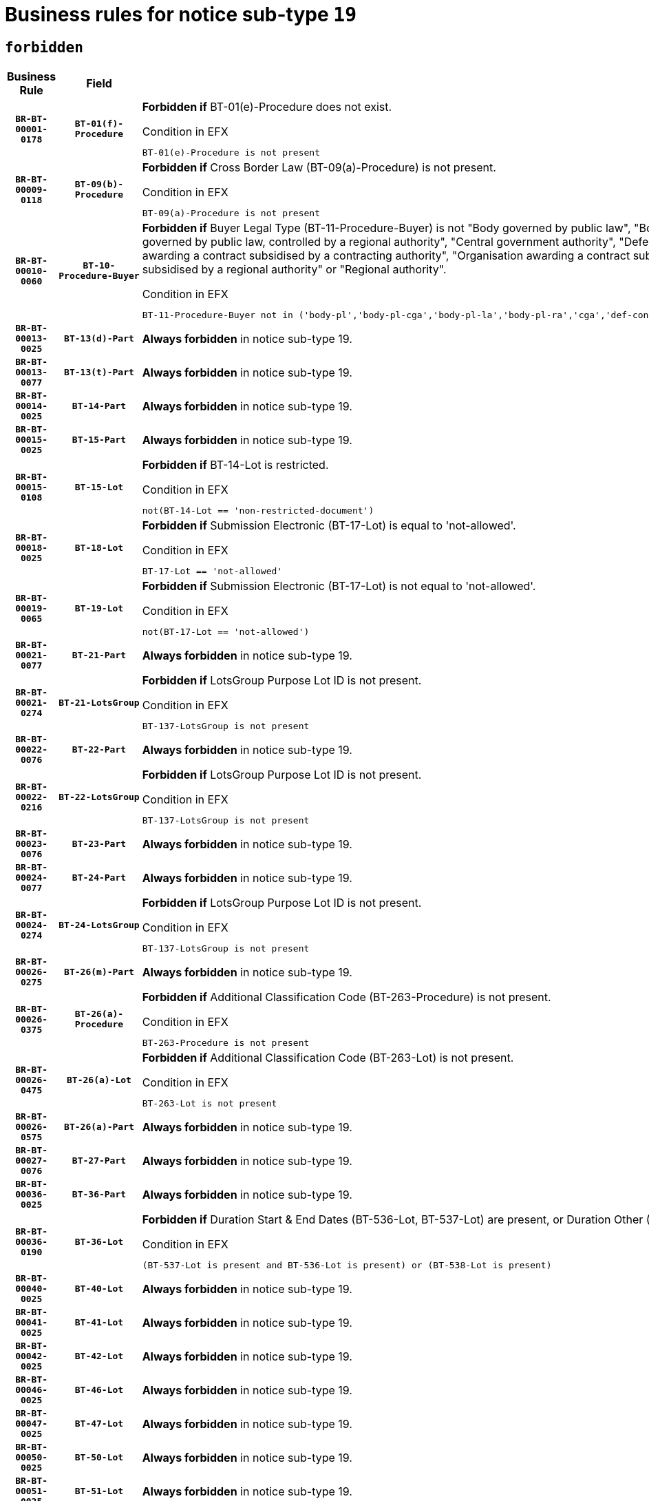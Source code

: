 = Business rules for notice sub-type `19`
:navtitle: Business Rules

== `forbidden`
[cols="<3,3,<6,>1", role="fixed-layout"]
|====
h| Business Rule h| Field h|Details h|Severity
h|`BR-BT-00001-0178`
h|`BT-01(f)-Procedure`
a|

*Forbidden if* BT-01(e)-Procedure does not exist.

.Condition in EFX
[source, EFX]
----
BT-01(e)-Procedure is not present
----
|`ERROR`
h|`BR-BT-00009-0118`
h|`BT-09(b)-Procedure`
a|

*Forbidden if* Cross Border Law (BT-09(a)-Procedure) is not present.

.Condition in EFX
[source, EFX]
----
BT-09(a)-Procedure is not present
----
|`ERROR`
h|`BR-BT-00010-0060`
h|`BT-10-Procedure-Buyer`
a|

*Forbidden if* Buyer Legal Type (BT-11-Procedure-Buyer) is not "Body governed by public law", "Body governed by public law, controlled by a central government authority", "Body governed by public law, controlled by a local authority", "Body governed by public law, controlled by a regional authority", "Central government authority", "Defence contractor", "EU institution, body or agency", "Group of public authorities", "International organisation", "Local authority", "Organisation awarding a contract subsidised by a contracting authority", "Organisation awarding a contract subsidised by a central government authority", "Organisation awarding a contract subsidised by a local authority", "Organisation awarding a contract subsidised by a regional authority" or "Regional authority".

.Condition in EFX
[source, EFX]
----
BT-11-Procedure-Buyer not in ('body-pl','body-pl-cga','body-pl-la','body-pl-ra','cga','def-cont','eu-ins-bod-ag','grp-p-aut','int-org','la','org-sub','org-sub-cga','org-sub-la','org-sub-ra','ra')
----
|`ERROR`
h|`BR-BT-00013-0025`
h|`BT-13(d)-Part`
a|

*Always forbidden* in notice sub-type 19.
|`ERROR`
h|`BR-BT-00013-0077`
h|`BT-13(t)-Part`
a|

*Always forbidden* in notice sub-type 19.
|`ERROR`
h|`BR-BT-00014-0025`
h|`BT-14-Part`
a|

*Always forbidden* in notice sub-type 19.
|`ERROR`
h|`BR-BT-00015-0025`
h|`BT-15-Part`
a|

*Always forbidden* in notice sub-type 19.
|`ERROR`
h|`BR-BT-00015-0108`
h|`BT-15-Lot`
a|

*Forbidden if* BT-14-Lot is restricted.

.Condition in EFX
[source, EFX]
----
not(BT-14-Lot == 'non-restricted-document')
----
|`ERROR`
h|`BR-BT-00018-0025`
h|`BT-18-Lot`
a|

*Forbidden if* Submission Electronic (BT-17-Lot) is equal to 'not-allowed'.

.Condition in EFX
[source, EFX]
----
BT-17-Lot == 'not-allowed'
----
|`ERROR`
h|`BR-BT-00019-0065`
h|`BT-19-Lot`
a|

*Forbidden if* Submission Electronic (BT-17-Lot) is not equal to 'not-allowed'.

.Condition in EFX
[source, EFX]
----
not(BT-17-Lot == 'not-allowed')
----
|`ERROR`
h|`BR-BT-00021-0077`
h|`BT-21-Part`
a|

*Always forbidden* in notice sub-type 19.
|`ERROR`
h|`BR-BT-00021-0274`
h|`BT-21-LotsGroup`
a|

*Forbidden if* LotsGroup Purpose Lot ID is not present.

.Condition in EFX
[source, EFX]
----
BT-137-LotsGroup is not present
----
|`ERROR`
h|`BR-BT-00022-0076`
h|`BT-22-Part`
a|

*Always forbidden* in notice sub-type 19.
|`ERROR`
h|`BR-BT-00022-0216`
h|`BT-22-LotsGroup`
a|

*Forbidden if* LotsGroup Purpose Lot ID is not present.

.Condition in EFX
[source, EFX]
----
BT-137-LotsGroup is not present
----
|`ERROR`
h|`BR-BT-00023-0076`
h|`BT-23-Part`
a|

*Always forbidden* in notice sub-type 19.
|`ERROR`
h|`BR-BT-00024-0077`
h|`BT-24-Part`
a|

*Always forbidden* in notice sub-type 19.
|`ERROR`
h|`BR-BT-00024-0274`
h|`BT-24-LotsGroup`
a|

*Forbidden if* LotsGroup Purpose Lot ID is not present.

.Condition in EFX
[source, EFX]
----
BT-137-LotsGroup is not present
----
|`ERROR`
h|`BR-BT-00026-0275`
h|`BT-26(m)-Part`
a|

*Always forbidden* in notice sub-type 19.
|`ERROR`
h|`BR-BT-00026-0375`
h|`BT-26(a)-Procedure`
a|

*Forbidden if* Additional Classification Code (BT-263-Procedure) is not present.

.Condition in EFX
[source, EFX]
----
BT-263-Procedure is not present
----
|`ERROR`
h|`BR-BT-00026-0475`
h|`BT-26(a)-Lot`
a|

*Forbidden if* Additional Classification Code (BT-263-Lot) is not present.

.Condition in EFX
[source, EFX]
----
BT-263-Lot is not present
----
|`ERROR`
h|`BR-BT-00026-0575`
h|`BT-26(a)-Part`
a|

*Always forbidden* in notice sub-type 19.
|`ERROR`
h|`BR-BT-00027-0076`
h|`BT-27-Part`
a|

*Always forbidden* in notice sub-type 19.
|`ERROR`
h|`BR-BT-00036-0025`
h|`BT-36-Part`
a|

*Always forbidden* in notice sub-type 19.
|`ERROR`
h|`BR-BT-00036-0190`
h|`BT-36-Lot`
a|

*Forbidden if* Duration Start & End Dates (BT-536-Lot, BT-537-Lot) are present, or Duration Other (BT-538-Lot) is present.

.Condition in EFX
[source, EFX]
----
(BT-537-Lot is present and BT-536-Lot is present) or (BT-538-Lot is present)
----
|`ERROR`
h|`BR-BT-00040-0025`
h|`BT-40-Lot`
a|

*Always forbidden* in notice sub-type 19.
|`ERROR`
h|`BR-BT-00041-0025`
h|`BT-41-Lot`
a|

*Always forbidden* in notice sub-type 19.
|`ERROR`
h|`BR-BT-00042-0025`
h|`BT-42-Lot`
a|

*Always forbidden* in notice sub-type 19.
|`ERROR`
h|`BR-BT-00046-0025`
h|`BT-46-Lot`
a|

*Always forbidden* in notice sub-type 19.
|`ERROR`
h|`BR-BT-00047-0025`
h|`BT-47-Lot`
a|

*Always forbidden* in notice sub-type 19.
|`ERROR`
h|`BR-BT-00050-0025`
h|`BT-50-Lot`
a|

*Always forbidden* in notice sub-type 19.
|`ERROR`
h|`BR-BT-00051-0025`
h|`BT-51-Lot`
a|

*Always forbidden* in notice sub-type 19.
|`ERROR`
h|`BR-BT-00052-0025`
h|`BT-52-Lot`
a|

*Always forbidden* in notice sub-type 19.
|`ERROR`
h|`BR-BT-00064-0025`
h|`BT-64-Lot`
a|

*Always forbidden* in notice sub-type 19.
|`ERROR`
h|`BR-BT-00065-0025`
h|`BT-65-Lot`
a|

*Always forbidden* in notice sub-type 19.
|`ERROR`
h|`BR-BT-00067-0076`
h|`BT-67(b)-Procedure`
a|

*Forbidden if* Exclusion Grounds Code (BT-67(a)-Procedure) is not present.

.Condition in EFX
[source, EFX]
----
BT-67(a)-Procedure is not present
----
|`ERROR`
h|`BR-BT-00070-0064`
h|`BT-70-Lot`
a|

*Forbidden if* OPT-060-Lot is not present.

.Condition in EFX
[source, EFX]
----
OPT-060-Lot is not present
----
|`ERROR`
h|`BR-BT-00071-0025`
h|`BT-71-Part`
a|

*Always forbidden* in notice sub-type 19.
|`ERROR`
h|`BR-BT-00105-0025`
h|`BT-105-Procedure`
a|

*Always forbidden* in notice sub-type 19.
|`ERROR`
h|`BR-BT-00106-0025`
h|`BT-106-Procedure`
a|

*Always forbidden* in notice sub-type 19.
|`ERROR`
h|`BR-BT-00109-0025`
h|`BT-109-Lot`
a|

*Always forbidden* in notice sub-type 19.
|`ERROR`
h|`BR-BT-00111-0025`
h|`BT-111-Lot`
a|

*Always forbidden* in notice sub-type 19.
|`ERROR`
h|`BR-BT-00113-0025`
h|`BT-113-Lot`
a|

*Always forbidden* in notice sub-type 19.
|`ERROR`
h|`BR-BT-00115-0025`
h|`BT-115-Part`
a|

*Always forbidden* in notice sub-type 19.
|`ERROR`
h|`BR-BT-00115-0103`
h|`BT-115-Lot`
a|

*Forbidden if* the value chosen for BT-11 Procedure Buyer is not equal to: 'Body governed by public law', 'Body governed by public law, controlled by a central government authority', 'Body governed by public law, controlled by a local authority', 'Body governed by public law, controlled by a regional authority', 'Central government authority', 'Defence contractor', 'EU institution, body or agency', 'International organisation', 'Local authority', 'Organisation awarding a contract subsidised by a central government authority', 'Organisation awarding a contract subsidised by a local authority', 'Organisation awarding a contract subsidised by a regional authority', 'Public undertaking', 'Public undertaking, controlled by a central government authority', 'Public undertaking, controlled by a local authority', 'Public undertaking, controlled by a regional authority' or 'Regional authority'.

.Condition in EFX
[source, EFX]
----
BT-11-Procedure-Buyer not in ('cga','ra','la','body-pl','body-pl-cga','body-pl-ra','body-pl-la','pub-undert','pub-undert-cga','pub-undert-ra','pub-undert-la','org-sub-cga','org-sub-ra','org-sub-la','def-cont','int-org','eu-ins-bod-ag')
----
|`ERROR`
h|`BR-BT-00118-0025`
h|`BT-118-NoticeResult`
a|

*Always forbidden* in notice sub-type 19.
|`ERROR`
h|`BR-BT-00119-0025`
h|`BT-119-LotResult`
a|

*Always forbidden* in notice sub-type 19.
|`ERROR`
h|`BR-BT-00120-0025`
h|`BT-120-Lot`
a|

*Always forbidden* in notice sub-type 19.
|`ERROR`
h|`BR-BT-00124-0025`
h|`BT-124-Part`
a|

*Always forbidden* in notice sub-type 19.
|`ERROR`
h|`BR-BT-00125-0025`
h|`BT-125(i)-Part`
a|

*Always forbidden* in notice sub-type 19.
|`ERROR`
h|`BR-BT-00127-0025`
h|`BT-127-notice`
a|

*Always forbidden* in notice sub-type 19.
|`ERROR`
h|`BR-BT-00130-0025`
h|`BT-130-Lot`
a|

*Forbidden if* the value chosen for BT-105-Lot is equal to 'Open'.

.Condition in EFX
[source, EFX]
----
BT-105-Procedure == 'open'
----
|`ERROR`
h|`BR-BT-00131-0108`
h|`BT-131(d)-Lot`
a|

*Forbidden if* Deadline receipt Requests date (BT-1311(d)-Lot) is present.

.Condition in EFX
[source, EFX]
----
BT-1311(d)-Lot is present
----
|`ERROR`
h|`BR-BT-00131-0118`
h|`BT-131(t)-Lot`
a|

*Forbidden if* Deadline receipt Tenders date (BT-131(d)-Lot) is not present.

.Condition in EFX
[source, EFX]
----
BT-131(d)-Lot is not present
----
|`ERROR`
h|`BR-BT-00132-0025`
h|`BT-132(d)-Lot`
a|

*Always forbidden* in notice sub-type 19.
|`ERROR`
h|`BR-BT-00132-0077`
h|`BT-132(t)-Lot`
a|

*Always forbidden* in notice sub-type 19.
|`ERROR`
h|`BR-BT-00133-0025`
h|`BT-133-Lot`
a|

*Always forbidden* in notice sub-type 19.
|`ERROR`
h|`BR-BT-00134-0025`
h|`BT-134-Lot`
a|

*Always forbidden* in notice sub-type 19.
|`ERROR`
h|`BR-BT-00135-0025`
h|`BT-135-Procedure`
a|

*Always forbidden* in notice sub-type 19.
|`ERROR`
h|`BR-BT-00136-0025`
h|`BT-136-Procedure`
a|

*Always forbidden* in notice sub-type 19.
|`ERROR`
h|`BR-BT-00137-0025`
h|`BT-137-Part`
a|

*Always forbidden* in notice sub-type 19.
|`ERROR`
h|`BR-BT-00140-0075`
h|`BT-140-notice`
a|

*Forbidden if* Change Notice Version Identifier (BT-758-notice) is not present.

.Condition in EFX
[source, EFX]
----
BT-758-notice is not present
----
|`ERROR`
h|`BR-BT-00141-0025`
h|`BT-141(a)-notice`
a|

*Forbidden if* Change Previous Notice Section Identifier (BT-13716-notice) is not present.

.Condition in EFX
[source, EFX]
----
BT-13716-notice is not present
----
|`ERROR`
h|`BR-BT-00142-0025`
h|`BT-142-LotResult`
a|

*Always forbidden* in notice sub-type 19.
|`ERROR`
h|`BR-BT-00144-0025`
h|`BT-144-LotResult`
a|

*Always forbidden* in notice sub-type 19.
|`ERROR`
h|`BR-BT-00145-0025`
h|`BT-145-Contract`
a|

*Always forbidden* in notice sub-type 19.
|`ERROR`
h|`BR-BT-00150-0025`
h|`BT-150-Contract`
a|

*Always forbidden* in notice sub-type 19.
|`ERROR`
h|`BR-BT-00151-0025`
h|`BT-151-Contract`
a|

*Always forbidden* in notice sub-type 19.
|`ERROR`
h|`BR-BT-00156-0025`
h|`BT-156-NoticeResult`
a|

*Always forbidden* in notice sub-type 19.
|`ERROR`
h|`BR-BT-00157-0025`
h|`BT-157-LotsGroup`
a|

*Always forbidden* in notice sub-type 19.
|`ERROR`
h|`BR-BT-00160-0025`
h|`BT-160-Tender`
a|

*Always forbidden* in notice sub-type 19.
|`ERROR`
h|`BR-BT-00161-0025`
h|`BT-161-NoticeResult`
a|

*Always forbidden* in notice sub-type 19.
|`ERROR`
h|`BR-BT-00162-0025`
h|`BT-162-Tender`
a|

*Always forbidden* in notice sub-type 19.
|`ERROR`
h|`BR-BT-00163-0025`
h|`BT-163-Tender`
a|

*Always forbidden* in notice sub-type 19.
|`ERROR`
h|`BR-BT-00165-0025`
h|`BT-165-Organization-Company`
a|

*Always forbidden* in notice sub-type 19.
|`ERROR`
h|`BR-BT-00171-0025`
h|`BT-171-Tender`
a|

*Always forbidden* in notice sub-type 19.
|`ERROR`
h|`BR-BT-00191-0025`
h|`BT-191-Tender`
a|

*Always forbidden* in notice sub-type 19.
|`ERROR`
h|`BR-BT-00193-0025`
h|`BT-193-Tender`
a|

*Always forbidden* in notice sub-type 19.
|`ERROR`
h|`BR-BT-00195-0025`
h|`BT-195(BT-118)-NoticeResult`
a|

*Always forbidden* in notice sub-type 19.
|`ERROR`
h|`BR-BT-00195-0076`
h|`BT-195(BT-161)-NoticeResult`
a|

*Always forbidden* in notice sub-type 19.
|`ERROR`
h|`BR-BT-00195-0127`
h|`BT-195(BT-556)-NoticeResult`
a|

*Always forbidden* in notice sub-type 19.
|`ERROR`
h|`BR-BT-00195-0178`
h|`BT-195(BT-156)-NoticeResult`
a|

*Always forbidden* in notice sub-type 19.
|`ERROR`
h|`BR-BT-00195-0229`
h|`BT-195(BT-142)-LotResult`
a|

*Always forbidden* in notice sub-type 19.
|`ERROR`
h|`BR-BT-00195-0279`
h|`BT-195(BT-710)-LotResult`
a|

*Always forbidden* in notice sub-type 19.
|`ERROR`
h|`BR-BT-00195-0330`
h|`BT-195(BT-711)-LotResult`
a|

*Always forbidden* in notice sub-type 19.
|`ERROR`
h|`BR-BT-00195-0381`
h|`BT-195(BT-709)-LotResult`
a|

*Always forbidden* in notice sub-type 19.
|`ERROR`
h|`BR-BT-00195-0432`
h|`BT-195(BT-712)-LotResult`
a|

*Always forbidden* in notice sub-type 19.
|`ERROR`
h|`BR-BT-00195-0482`
h|`BT-195(BT-144)-LotResult`
a|

*Always forbidden* in notice sub-type 19.
|`ERROR`
h|`BR-BT-00195-0532`
h|`BT-195(BT-760)-LotResult`
a|

*Always forbidden* in notice sub-type 19.
|`ERROR`
h|`BR-BT-00195-0583`
h|`BT-195(BT-759)-LotResult`
a|

*Always forbidden* in notice sub-type 19.
|`ERROR`
h|`BR-BT-00195-0634`
h|`BT-195(BT-171)-Tender`
a|

*Always forbidden* in notice sub-type 19.
|`ERROR`
h|`BR-BT-00195-0685`
h|`BT-195(BT-193)-Tender`
a|

*Always forbidden* in notice sub-type 19.
|`ERROR`
h|`BR-BT-00195-0736`
h|`BT-195(BT-720)-Tender`
a|

*Always forbidden* in notice sub-type 19.
|`ERROR`
h|`BR-BT-00195-0787`
h|`BT-195(BT-162)-Tender`
a|

*Always forbidden* in notice sub-type 19.
|`ERROR`
h|`BR-BT-00195-0838`
h|`BT-195(BT-160)-Tender`
a|

*Always forbidden* in notice sub-type 19.
|`ERROR`
h|`BR-BT-00195-0889`
h|`BT-195(BT-163)-Tender`
a|

*Always forbidden* in notice sub-type 19.
|`ERROR`
h|`BR-BT-00195-0940`
h|`BT-195(BT-191)-Tender`
a|

*Always forbidden* in notice sub-type 19.
|`ERROR`
h|`BR-BT-00195-0991`
h|`BT-195(BT-553)-Tender`
a|

*Always forbidden* in notice sub-type 19.
|`ERROR`
h|`BR-BT-00195-1042`
h|`BT-195(BT-554)-Tender`
a|

*Always forbidden* in notice sub-type 19.
|`ERROR`
h|`BR-BT-00195-1093`
h|`BT-195(BT-555)-Tender`
a|

*Always forbidden* in notice sub-type 19.
|`ERROR`
h|`BR-BT-00195-1144`
h|`BT-195(BT-773)-Tender`
a|

*Always forbidden* in notice sub-type 19.
|`ERROR`
h|`BR-BT-00195-1195`
h|`BT-195(BT-731)-Tender`
a|

*Always forbidden* in notice sub-type 19.
|`ERROR`
h|`BR-BT-00195-1246`
h|`BT-195(BT-730)-Tender`
a|

*Always forbidden* in notice sub-type 19.
|`ERROR`
h|`BR-BT-00195-1450`
h|`BT-195(BT-09)-Procedure`
a|

*Always forbidden* in notice sub-type 19.
|`ERROR`
h|`BR-BT-00195-1501`
h|`BT-195(BT-105)-Procedure`
a|

*Always forbidden* in notice sub-type 19.
|`ERROR`
h|`BR-BT-00195-1552`
h|`BT-195(BT-88)-Procedure`
a|

*Always forbidden* in notice sub-type 19.
|`ERROR`
h|`BR-BT-00195-1603`
h|`BT-195(BT-106)-Procedure`
a|

*Always forbidden* in notice sub-type 19.
|`ERROR`
h|`BR-BT-00195-1654`
h|`BT-195(BT-1351)-Procedure`
a|

*Always forbidden* in notice sub-type 19.
|`ERROR`
h|`BR-BT-00195-1705`
h|`BT-195(BT-136)-Procedure`
a|

*Always forbidden* in notice sub-type 19.
|`ERROR`
h|`BR-BT-00195-1756`
h|`BT-195(BT-1252)-Procedure`
a|

*Always forbidden* in notice sub-type 19.
|`ERROR`
h|`BR-BT-00195-1807`
h|`BT-195(BT-135)-Procedure`
a|

*Always forbidden* in notice sub-type 19.
|`ERROR`
h|`BR-BT-00195-1858`
h|`BT-195(BT-733)-LotsGroup`
a|

*Always forbidden* in notice sub-type 19.
|`ERROR`
h|`BR-BT-00195-1909`
h|`BT-195(BT-543)-LotsGroup`
a|

*Always forbidden* in notice sub-type 19.
|`ERROR`
h|`BR-BT-00195-1960`
h|`BT-195(BT-5421)-LotsGroup`
a|

*Always forbidden* in notice sub-type 19.
|`ERROR`
h|`BR-BT-00195-2011`
h|`BT-195(BT-5422)-LotsGroup`
a|

*Always forbidden* in notice sub-type 19.
|`ERROR`
h|`BR-BT-00195-2062`
h|`BT-195(BT-5423)-LotsGroup`
a|

*Always forbidden* in notice sub-type 19.
|`ERROR`
h|`BR-BT-00195-2164`
h|`BT-195(BT-734)-LotsGroup`
a|

*Always forbidden* in notice sub-type 19.
|`ERROR`
h|`BR-BT-00195-2215`
h|`BT-195(BT-539)-LotsGroup`
a|

*Always forbidden* in notice sub-type 19.
|`ERROR`
h|`BR-BT-00195-2266`
h|`BT-195(BT-540)-LotsGroup`
a|

*Always forbidden* in notice sub-type 19.
|`ERROR`
h|`BR-BT-00195-2317`
h|`BT-195(BT-733)-Lot`
a|

*Always forbidden* in notice sub-type 19.
|`ERROR`
h|`BR-BT-00195-2368`
h|`BT-195(BT-543)-Lot`
a|

*Always forbidden* in notice sub-type 19.
|`ERROR`
h|`BR-BT-00195-2419`
h|`BT-195(BT-5421)-Lot`
a|

*Always forbidden* in notice sub-type 19.
|`ERROR`
h|`BR-BT-00195-2470`
h|`BT-195(BT-5422)-Lot`
a|

*Always forbidden* in notice sub-type 19.
|`ERROR`
h|`BR-BT-00195-2521`
h|`BT-195(BT-5423)-Lot`
a|

*Always forbidden* in notice sub-type 19.
|`ERROR`
h|`BR-BT-00195-2623`
h|`BT-195(BT-734)-Lot`
a|

*Always forbidden* in notice sub-type 19.
|`ERROR`
h|`BR-BT-00195-2674`
h|`BT-195(BT-539)-Lot`
a|

*Always forbidden* in notice sub-type 19.
|`ERROR`
h|`BR-BT-00195-2725`
h|`BT-195(BT-540)-Lot`
a|

*Always forbidden* in notice sub-type 19.
|`ERROR`
h|`BR-BT-00195-2829`
h|`BT-195(BT-635)-LotResult`
a|

*Always forbidden* in notice sub-type 19.
|`ERROR`
h|`BR-BT-00195-2879`
h|`BT-195(BT-636)-LotResult`
a|

*Always forbidden* in notice sub-type 19.
|`ERROR`
h|`BR-BT-00195-2983`
h|`BT-195(BT-1118)-NoticeResult`
a|

*Always forbidden* in notice sub-type 19.
|`ERROR`
h|`BR-BT-00195-3035`
h|`BT-195(BT-1561)-NoticeResult`
a|

*Always forbidden* in notice sub-type 19.
|`ERROR`
h|`BR-BT-00195-3089`
h|`BT-195(BT-660)-LotResult`
a|

*Always forbidden* in notice sub-type 19.
|`ERROR`
h|`BR-BT-00195-3224`
h|`BT-195(BT-541)-LotsGroup-Weight`
a|

*Always forbidden* in notice sub-type 19.
|`ERROR`
h|`BR-BT-00195-3274`
h|`BT-195(BT-541)-Lot-Weight`
a|

*Always forbidden* in notice sub-type 19.
|`ERROR`
h|`BR-BT-00195-3324`
h|`BT-195(BT-541)-LotsGroup-Fixed`
a|

*Always forbidden* in notice sub-type 19.
|`ERROR`
h|`BR-BT-00195-3374`
h|`BT-195(BT-541)-Lot-Fixed`
a|

*Always forbidden* in notice sub-type 19.
|`ERROR`
h|`BR-BT-00195-3424`
h|`BT-195(BT-541)-LotsGroup-Threshold`
a|

*Always forbidden* in notice sub-type 19.
|`ERROR`
h|`BR-BT-00195-3474`
h|`BT-195(BT-541)-Lot-Threshold`
a|

*Always forbidden* in notice sub-type 19.
|`ERROR`
h|`BR-BT-00196-0025`
h|`BT-196(BT-118)-NoticeResult`
a|

*Always forbidden* in notice sub-type 19.
|`ERROR`
h|`BR-BT-00196-0077`
h|`BT-196(BT-161)-NoticeResult`
a|

*Always forbidden* in notice sub-type 19.
|`ERROR`
h|`BR-BT-00196-0129`
h|`BT-196(BT-556)-NoticeResult`
a|

*Always forbidden* in notice sub-type 19.
|`ERROR`
h|`BR-BT-00196-0181`
h|`BT-196(BT-156)-NoticeResult`
a|

*Always forbidden* in notice sub-type 19.
|`ERROR`
h|`BR-BT-00196-0233`
h|`BT-196(BT-142)-LotResult`
a|

*Always forbidden* in notice sub-type 19.
|`ERROR`
h|`BR-BT-00196-0285`
h|`BT-196(BT-710)-LotResult`
a|

*Always forbidden* in notice sub-type 19.
|`ERROR`
h|`BR-BT-00196-0337`
h|`BT-196(BT-711)-LotResult`
a|

*Always forbidden* in notice sub-type 19.
|`ERROR`
h|`BR-BT-00196-0389`
h|`BT-196(BT-709)-LotResult`
a|

*Always forbidden* in notice sub-type 19.
|`ERROR`
h|`BR-BT-00196-0441`
h|`BT-196(BT-712)-LotResult`
a|

*Always forbidden* in notice sub-type 19.
|`ERROR`
h|`BR-BT-00196-0493`
h|`BT-196(BT-144)-LotResult`
a|

*Always forbidden* in notice sub-type 19.
|`ERROR`
h|`BR-BT-00196-0545`
h|`BT-196(BT-760)-LotResult`
a|

*Always forbidden* in notice sub-type 19.
|`ERROR`
h|`BR-BT-00196-0597`
h|`BT-196(BT-759)-LotResult`
a|

*Always forbidden* in notice sub-type 19.
|`ERROR`
h|`BR-BT-00196-0649`
h|`BT-196(BT-171)-Tender`
a|

*Always forbidden* in notice sub-type 19.
|`ERROR`
h|`BR-BT-00196-0701`
h|`BT-196(BT-193)-Tender`
a|

*Always forbidden* in notice sub-type 19.
|`ERROR`
h|`BR-BT-00196-0753`
h|`BT-196(BT-720)-Tender`
a|

*Always forbidden* in notice sub-type 19.
|`ERROR`
h|`BR-BT-00196-0805`
h|`BT-196(BT-162)-Tender`
a|

*Always forbidden* in notice sub-type 19.
|`ERROR`
h|`BR-BT-00196-0857`
h|`BT-196(BT-160)-Tender`
a|

*Always forbidden* in notice sub-type 19.
|`ERROR`
h|`BR-BT-00196-0909`
h|`BT-196(BT-163)-Tender`
a|

*Always forbidden* in notice sub-type 19.
|`ERROR`
h|`BR-BT-00196-0961`
h|`BT-196(BT-191)-Tender`
a|

*Always forbidden* in notice sub-type 19.
|`ERROR`
h|`BR-BT-00196-1013`
h|`BT-196(BT-553)-Tender`
a|

*Always forbidden* in notice sub-type 19.
|`ERROR`
h|`BR-BT-00196-1065`
h|`BT-196(BT-554)-Tender`
a|

*Always forbidden* in notice sub-type 19.
|`ERROR`
h|`BR-BT-00196-1117`
h|`BT-196(BT-555)-Tender`
a|

*Always forbidden* in notice sub-type 19.
|`ERROR`
h|`BR-BT-00196-1169`
h|`BT-196(BT-773)-Tender`
a|

*Always forbidden* in notice sub-type 19.
|`ERROR`
h|`BR-BT-00196-1221`
h|`BT-196(BT-731)-Tender`
a|

*Always forbidden* in notice sub-type 19.
|`ERROR`
h|`BR-BT-00196-1273`
h|`BT-196(BT-730)-Tender`
a|

*Always forbidden* in notice sub-type 19.
|`ERROR`
h|`BR-BT-00196-1481`
h|`BT-196(BT-09)-Procedure`
a|

*Always forbidden* in notice sub-type 19.
|`ERROR`
h|`BR-BT-00196-1533`
h|`BT-196(BT-105)-Procedure`
a|

*Always forbidden* in notice sub-type 19.
|`ERROR`
h|`BR-BT-00196-1585`
h|`BT-196(BT-88)-Procedure`
a|

*Always forbidden* in notice sub-type 19.
|`ERROR`
h|`BR-BT-00196-1637`
h|`BT-196(BT-106)-Procedure`
a|

*Always forbidden* in notice sub-type 19.
|`ERROR`
h|`BR-BT-00196-1689`
h|`BT-196(BT-1351)-Procedure`
a|

*Always forbidden* in notice sub-type 19.
|`ERROR`
h|`BR-BT-00196-1741`
h|`BT-196(BT-136)-Procedure`
a|

*Always forbidden* in notice sub-type 19.
|`ERROR`
h|`BR-BT-00196-1793`
h|`BT-196(BT-1252)-Procedure`
a|

*Always forbidden* in notice sub-type 19.
|`ERROR`
h|`BR-BT-00196-1845`
h|`BT-196(BT-135)-Procedure`
a|

*Always forbidden* in notice sub-type 19.
|`ERROR`
h|`BR-BT-00196-1897`
h|`BT-196(BT-733)-LotsGroup`
a|

*Always forbidden* in notice sub-type 19.
|`ERROR`
h|`BR-BT-00196-1949`
h|`BT-196(BT-543)-LotsGroup`
a|

*Always forbidden* in notice sub-type 19.
|`ERROR`
h|`BR-BT-00196-2001`
h|`BT-196(BT-5421)-LotsGroup`
a|

*Always forbidden* in notice sub-type 19.
|`ERROR`
h|`BR-BT-00196-2053`
h|`BT-196(BT-5422)-LotsGroup`
a|

*Always forbidden* in notice sub-type 19.
|`ERROR`
h|`BR-BT-00196-2105`
h|`BT-196(BT-5423)-LotsGroup`
a|

*Always forbidden* in notice sub-type 19.
|`ERROR`
h|`BR-BT-00196-2209`
h|`BT-196(BT-734)-LotsGroup`
a|

*Always forbidden* in notice sub-type 19.
|`ERROR`
h|`BR-BT-00196-2261`
h|`BT-196(BT-539)-LotsGroup`
a|

*Always forbidden* in notice sub-type 19.
|`ERROR`
h|`BR-BT-00196-2313`
h|`BT-196(BT-540)-LotsGroup`
a|

*Always forbidden* in notice sub-type 19.
|`ERROR`
h|`BR-BT-00196-2365`
h|`BT-196(BT-733)-Lot`
a|

*Always forbidden* in notice sub-type 19.
|`ERROR`
h|`BR-BT-00196-2417`
h|`BT-196(BT-543)-Lot`
a|

*Always forbidden* in notice sub-type 19.
|`ERROR`
h|`BR-BT-00196-2469`
h|`BT-196(BT-5421)-Lot`
a|

*Always forbidden* in notice sub-type 19.
|`ERROR`
h|`BR-BT-00196-2521`
h|`BT-196(BT-5422)-Lot`
a|

*Always forbidden* in notice sub-type 19.
|`ERROR`
h|`BR-BT-00196-2573`
h|`BT-196(BT-5423)-Lot`
a|

*Always forbidden* in notice sub-type 19.
|`ERROR`
h|`BR-BT-00196-2677`
h|`BT-196(BT-734)-Lot`
a|

*Always forbidden* in notice sub-type 19.
|`ERROR`
h|`BR-BT-00196-2729`
h|`BT-196(BT-539)-Lot`
a|

*Always forbidden* in notice sub-type 19.
|`ERROR`
h|`BR-BT-00196-2781`
h|`BT-196(BT-540)-Lot`
a|

*Always forbidden* in notice sub-type 19.
|`ERROR`
h|`BR-BT-00196-3548`
h|`BT-196(BT-635)-LotResult`
a|

*Always forbidden* in notice sub-type 19.
|`ERROR`
h|`BR-BT-00196-3598`
h|`BT-196(BT-636)-LotResult`
a|

*Always forbidden* in notice sub-type 19.
|`ERROR`
h|`BR-BT-00196-3676`
h|`BT-196(BT-1118)-NoticeResult`
a|

*Always forbidden* in notice sub-type 19.
|`ERROR`
h|`BR-BT-00196-3736`
h|`BT-196(BT-1561)-NoticeResult`
a|

*Always forbidden* in notice sub-type 19.
|`ERROR`
h|`BR-BT-00196-4095`
h|`BT-196(BT-660)-LotResult`
a|

*Always forbidden* in notice sub-type 19.
|`ERROR`
h|`BR-BT-00196-4224`
h|`BT-196(BT-541)-LotsGroup-Weight`
a|

*Always forbidden* in notice sub-type 19.
|`ERROR`
h|`BR-BT-00196-4269`
h|`BT-196(BT-541)-Lot-Weight`
a|

*Always forbidden* in notice sub-type 19.
|`ERROR`
h|`BR-BT-00196-4324`
h|`BT-196(BT-541)-LotsGroup-Fixed`
a|

*Always forbidden* in notice sub-type 19.
|`ERROR`
h|`BR-BT-00196-4369`
h|`BT-196(BT-541)-Lot-Fixed`
a|

*Always forbidden* in notice sub-type 19.
|`ERROR`
h|`BR-BT-00196-4424`
h|`BT-196(BT-541)-LotsGroup-Threshold`
a|

*Always forbidden* in notice sub-type 19.
|`ERROR`
h|`BR-BT-00196-4469`
h|`BT-196(BT-541)-Lot-Threshold`
a|

*Always forbidden* in notice sub-type 19.
|`ERROR`
h|`BR-BT-00197-0025`
h|`BT-197(BT-118)-NoticeResult`
a|

*Always forbidden* in notice sub-type 19.
|`ERROR`
h|`BR-BT-00197-0076`
h|`BT-197(BT-161)-NoticeResult`
a|

*Always forbidden* in notice sub-type 19.
|`ERROR`
h|`BR-BT-00197-0127`
h|`BT-197(BT-556)-NoticeResult`
a|

*Always forbidden* in notice sub-type 19.
|`ERROR`
h|`BR-BT-00197-0178`
h|`BT-197(BT-156)-NoticeResult`
a|

*Always forbidden* in notice sub-type 19.
|`ERROR`
h|`BR-BT-00197-0229`
h|`BT-197(BT-142)-LotResult`
a|

*Always forbidden* in notice sub-type 19.
|`ERROR`
h|`BR-BT-00197-0280`
h|`BT-197(BT-710)-LotResult`
a|

*Always forbidden* in notice sub-type 19.
|`ERROR`
h|`BR-BT-00197-0331`
h|`BT-197(BT-711)-LotResult`
a|

*Always forbidden* in notice sub-type 19.
|`ERROR`
h|`BR-BT-00197-0382`
h|`BT-197(BT-709)-LotResult`
a|

*Always forbidden* in notice sub-type 19.
|`ERROR`
h|`BR-BT-00197-0433`
h|`BT-197(BT-712)-LotResult`
a|

*Always forbidden* in notice sub-type 19.
|`ERROR`
h|`BR-BT-00197-0484`
h|`BT-197(BT-144)-LotResult`
a|

*Always forbidden* in notice sub-type 19.
|`ERROR`
h|`BR-BT-00197-0535`
h|`BT-197(BT-760)-LotResult`
a|

*Always forbidden* in notice sub-type 19.
|`ERROR`
h|`BR-BT-00197-0586`
h|`BT-197(BT-759)-LotResult`
a|

*Always forbidden* in notice sub-type 19.
|`ERROR`
h|`BR-BT-00197-0637`
h|`BT-197(BT-171)-Tender`
a|

*Always forbidden* in notice sub-type 19.
|`ERROR`
h|`BR-BT-00197-0688`
h|`BT-197(BT-193)-Tender`
a|

*Always forbidden* in notice sub-type 19.
|`ERROR`
h|`BR-BT-00197-0739`
h|`BT-197(BT-720)-Tender`
a|

*Always forbidden* in notice sub-type 19.
|`ERROR`
h|`BR-BT-00197-0790`
h|`BT-197(BT-162)-Tender`
a|

*Always forbidden* in notice sub-type 19.
|`ERROR`
h|`BR-BT-00197-0841`
h|`BT-197(BT-160)-Tender`
a|

*Always forbidden* in notice sub-type 19.
|`ERROR`
h|`BR-BT-00197-0892`
h|`BT-197(BT-163)-Tender`
a|

*Always forbidden* in notice sub-type 19.
|`ERROR`
h|`BR-BT-00197-0943`
h|`BT-197(BT-191)-Tender`
a|

*Always forbidden* in notice sub-type 19.
|`ERROR`
h|`BR-BT-00197-0994`
h|`BT-197(BT-553)-Tender`
a|

*Always forbidden* in notice sub-type 19.
|`ERROR`
h|`BR-BT-00197-1045`
h|`BT-197(BT-554)-Tender`
a|

*Always forbidden* in notice sub-type 19.
|`ERROR`
h|`BR-BT-00197-1096`
h|`BT-197(BT-555)-Tender`
a|

*Always forbidden* in notice sub-type 19.
|`ERROR`
h|`BR-BT-00197-1147`
h|`BT-197(BT-773)-Tender`
a|

*Always forbidden* in notice sub-type 19.
|`ERROR`
h|`BR-BT-00197-1198`
h|`BT-197(BT-731)-Tender`
a|

*Always forbidden* in notice sub-type 19.
|`ERROR`
h|`BR-BT-00197-1249`
h|`BT-197(BT-730)-Tender`
a|

*Always forbidden* in notice sub-type 19.
|`ERROR`
h|`BR-BT-00197-1453`
h|`BT-197(BT-09)-Procedure`
a|

*Always forbidden* in notice sub-type 19.
|`ERROR`
h|`BR-BT-00197-1504`
h|`BT-197(BT-105)-Procedure`
a|

*Always forbidden* in notice sub-type 19.
|`ERROR`
h|`BR-BT-00197-1555`
h|`BT-197(BT-88)-Procedure`
a|

*Always forbidden* in notice sub-type 19.
|`ERROR`
h|`BR-BT-00197-1606`
h|`BT-197(BT-106)-Procedure`
a|

*Always forbidden* in notice sub-type 19.
|`ERROR`
h|`BR-BT-00197-1657`
h|`BT-197(BT-1351)-Procedure`
a|

*Always forbidden* in notice sub-type 19.
|`ERROR`
h|`BR-BT-00197-1708`
h|`BT-197(BT-136)-Procedure`
a|

*Always forbidden* in notice sub-type 19.
|`ERROR`
h|`BR-BT-00197-1759`
h|`BT-197(BT-1252)-Procedure`
a|

*Always forbidden* in notice sub-type 19.
|`ERROR`
h|`BR-BT-00197-1810`
h|`BT-197(BT-135)-Procedure`
a|

*Always forbidden* in notice sub-type 19.
|`ERROR`
h|`BR-BT-00197-1861`
h|`BT-197(BT-733)-LotsGroup`
a|

*Always forbidden* in notice sub-type 19.
|`ERROR`
h|`BR-BT-00197-1912`
h|`BT-197(BT-543)-LotsGroup`
a|

*Always forbidden* in notice sub-type 19.
|`ERROR`
h|`BR-BT-00197-1963`
h|`BT-197(BT-5421)-LotsGroup`
a|

*Always forbidden* in notice sub-type 19.
|`ERROR`
h|`BR-BT-00197-2014`
h|`BT-197(BT-5422)-LotsGroup`
a|

*Always forbidden* in notice sub-type 19.
|`ERROR`
h|`BR-BT-00197-2065`
h|`BT-197(BT-5423)-LotsGroup`
a|

*Always forbidden* in notice sub-type 19.
|`ERROR`
h|`BR-BT-00197-2167`
h|`BT-197(BT-734)-LotsGroup`
a|

*Always forbidden* in notice sub-type 19.
|`ERROR`
h|`BR-BT-00197-2218`
h|`BT-197(BT-539)-LotsGroup`
a|

*Always forbidden* in notice sub-type 19.
|`ERROR`
h|`BR-BT-00197-2269`
h|`BT-197(BT-540)-LotsGroup`
a|

*Always forbidden* in notice sub-type 19.
|`ERROR`
h|`BR-BT-00197-2320`
h|`BT-197(BT-733)-Lot`
a|

*Always forbidden* in notice sub-type 19.
|`ERROR`
h|`BR-BT-00197-2371`
h|`BT-197(BT-543)-Lot`
a|

*Always forbidden* in notice sub-type 19.
|`ERROR`
h|`BR-BT-00197-2422`
h|`BT-197(BT-5421)-Lot`
a|

*Always forbidden* in notice sub-type 19.
|`ERROR`
h|`BR-BT-00197-2473`
h|`BT-197(BT-5422)-Lot`
a|

*Always forbidden* in notice sub-type 19.
|`ERROR`
h|`BR-BT-00197-2524`
h|`BT-197(BT-5423)-Lot`
a|

*Always forbidden* in notice sub-type 19.
|`ERROR`
h|`BR-BT-00197-2626`
h|`BT-197(BT-734)-Lot`
a|

*Always forbidden* in notice sub-type 19.
|`ERROR`
h|`BR-BT-00197-2677`
h|`BT-197(BT-539)-Lot`
a|

*Always forbidden* in notice sub-type 19.
|`ERROR`
h|`BR-BT-00197-2728`
h|`BT-197(BT-540)-Lot`
a|

*Always forbidden* in notice sub-type 19.
|`ERROR`
h|`BR-BT-00197-3550`
h|`BT-197(BT-635)-LotResult`
a|

*Always forbidden* in notice sub-type 19.
|`ERROR`
h|`BR-BT-00197-3600`
h|`BT-197(BT-636)-LotResult`
a|

*Always forbidden* in notice sub-type 19.
|`ERROR`
h|`BR-BT-00197-3678`
h|`BT-197(BT-1118)-NoticeResult`
a|

*Always forbidden* in notice sub-type 19.
|`ERROR`
h|`BR-BT-00197-3739`
h|`BT-197(BT-1561)-NoticeResult`
a|

*Always forbidden* in notice sub-type 19.
|`ERROR`
h|`BR-BT-00197-4101`
h|`BT-197(BT-660)-LotResult`
a|

*Always forbidden* in notice sub-type 19.
|`ERROR`
h|`BR-BT-00197-4224`
h|`BT-197(BT-541)-LotsGroup-Weight`
a|

*Always forbidden* in notice sub-type 19.
|`ERROR`
h|`BR-BT-00197-4269`
h|`BT-197(BT-541)-Lot-Weight`
a|

*Always forbidden* in notice sub-type 19.
|`ERROR`
h|`BR-BT-00197-4835`
h|`BT-197(BT-541)-LotsGroup-Fixed`
a|

*Always forbidden* in notice sub-type 19.
|`ERROR`
h|`BR-BT-00197-4870`
h|`BT-197(BT-541)-Lot-Fixed`
a|

*Always forbidden* in notice sub-type 19.
|`ERROR`
h|`BR-BT-00197-4905`
h|`BT-197(BT-541)-LotsGroup-Threshold`
a|

*Always forbidden* in notice sub-type 19.
|`ERROR`
h|`BR-BT-00197-4940`
h|`BT-197(BT-541)-Lot-Threshold`
a|

*Always forbidden* in notice sub-type 19.
|`ERROR`
h|`BR-BT-00198-0025`
h|`BT-198(BT-118)-NoticeResult`
a|

*Always forbidden* in notice sub-type 19.
|`ERROR`
h|`BR-BT-00198-0077`
h|`BT-198(BT-161)-NoticeResult`
a|

*Always forbidden* in notice sub-type 19.
|`ERROR`
h|`BR-BT-00198-0129`
h|`BT-198(BT-556)-NoticeResult`
a|

*Always forbidden* in notice sub-type 19.
|`ERROR`
h|`BR-BT-00198-0181`
h|`BT-198(BT-156)-NoticeResult`
a|

*Always forbidden* in notice sub-type 19.
|`ERROR`
h|`BR-BT-00198-0233`
h|`BT-198(BT-142)-LotResult`
a|

*Always forbidden* in notice sub-type 19.
|`ERROR`
h|`BR-BT-00198-0285`
h|`BT-198(BT-710)-LotResult`
a|

*Always forbidden* in notice sub-type 19.
|`ERROR`
h|`BR-BT-00198-0337`
h|`BT-198(BT-711)-LotResult`
a|

*Always forbidden* in notice sub-type 19.
|`ERROR`
h|`BR-BT-00198-0389`
h|`BT-198(BT-709)-LotResult`
a|

*Always forbidden* in notice sub-type 19.
|`ERROR`
h|`BR-BT-00198-0441`
h|`BT-198(BT-712)-LotResult`
a|

*Always forbidden* in notice sub-type 19.
|`ERROR`
h|`BR-BT-00198-0493`
h|`BT-198(BT-144)-LotResult`
a|

*Always forbidden* in notice sub-type 19.
|`ERROR`
h|`BR-BT-00198-0545`
h|`BT-198(BT-760)-LotResult`
a|

*Always forbidden* in notice sub-type 19.
|`ERROR`
h|`BR-BT-00198-0597`
h|`BT-198(BT-759)-LotResult`
a|

*Always forbidden* in notice sub-type 19.
|`ERROR`
h|`BR-BT-00198-0649`
h|`BT-198(BT-171)-Tender`
a|

*Always forbidden* in notice sub-type 19.
|`ERROR`
h|`BR-BT-00198-0701`
h|`BT-198(BT-193)-Tender`
a|

*Always forbidden* in notice sub-type 19.
|`ERROR`
h|`BR-BT-00198-0753`
h|`BT-198(BT-720)-Tender`
a|

*Always forbidden* in notice sub-type 19.
|`ERROR`
h|`BR-BT-00198-0805`
h|`BT-198(BT-162)-Tender`
a|

*Always forbidden* in notice sub-type 19.
|`ERROR`
h|`BR-BT-00198-0857`
h|`BT-198(BT-160)-Tender`
a|

*Always forbidden* in notice sub-type 19.
|`ERROR`
h|`BR-BT-00198-0909`
h|`BT-198(BT-163)-Tender`
a|

*Always forbidden* in notice sub-type 19.
|`ERROR`
h|`BR-BT-00198-0961`
h|`BT-198(BT-191)-Tender`
a|

*Always forbidden* in notice sub-type 19.
|`ERROR`
h|`BR-BT-00198-1013`
h|`BT-198(BT-553)-Tender`
a|

*Always forbidden* in notice sub-type 19.
|`ERROR`
h|`BR-BT-00198-1065`
h|`BT-198(BT-554)-Tender`
a|

*Always forbidden* in notice sub-type 19.
|`ERROR`
h|`BR-BT-00198-1117`
h|`BT-198(BT-555)-Tender`
a|

*Always forbidden* in notice sub-type 19.
|`ERROR`
h|`BR-BT-00198-1169`
h|`BT-198(BT-773)-Tender`
a|

*Always forbidden* in notice sub-type 19.
|`ERROR`
h|`BR-BT-00198-1221`
h|`BT-198(BT-731)-Tender`
a|

*Always forbidden* in notice sub-type 19.
|`ERROR`
h|`BR-BT-00198-1273`
h|`BT-198(BT-730)-Tender`
a|

*Always forbidden* in notice sub-type 19.
|`ERROR`
h|`BR-BT-00198-1481`
h|`BT-198(BT-09)-Procedure`
a|

*Always forbidden* in notice sub-type 19.
|`ERROR`
h|`BR-BT-00198-1533`
h|`BT-198(BT-105)-Procedure`
a|

*Always forbidden* in notice sub-type 19.
|`ERROR`
h|`BR-BT-00198-1585`
h|`BT-198(BT-88)-Procedure`
a|

*Always forbidden* in notice sub-type 19.
|`ERROR`
h|`BR-BT-00198-1637`
h|`BT-198(BT-106)-Procedure`
a|

*Always forbidden* in notice sub-type 19.
|`ERROR`
h|`BR-BT-00198-1689`
h|`BT-198(BT-1351)-Procedure`
a|

*Always forbidden* in notice sub-type 19.
|`ERROR`
h|`BR-BT-00198-1741`
h|`BT-198(BT-136)-Procedure`
a|

*Always forbidden* in notice sub-type 19.
|`ERROR`
h|`BR-BT-00198-1793`
h|`BT-198(BT-1252)-Procedure`
a|

*Always forbidden* in notice sub-type 19.
|`ERROR`
h|`BR-BT-00198-1845`
h|`BT-198(BT-135)-Procedure`
a|

*Always forbidden* in notice sub-type 19.
|`ERROR`
h|`BR-BT-00198-1897`
h|`BT-198(BT-733)-LotsGroup`
a|

*Always forbidden* in notice sub-type 19.
|`ERROR`
h|`BR-BT-00198-1949`
h|`BT-198(BT-543)-LotsGroup`
a|

*Always forbidden* in notice sub-type 19.
|`ERROR`
h|`BR-BT-00198-2001`
h|`BT-198(BT-5421)-LotsGroup`
a|

*Always forbidden* in notice sub-type 19.
|`ERROR`
h|`BR-BT-00198-2053`
h|`BT-198(BT-5422)-LotsGroup`
a|

*Always forbidden* in notice sub-type 19.
|`ERROR`
h|`BR-BT-00198-2105`
h|`BT-198(BT-5423)-LotsGroup`
a|

*Always forbidden* in notice sub-type 19.
|`ERROR`
h|`BR-BT-00198-2209`
h|`BT-198(BT-734)-LotsGroup`
a|

*Always forbidden* in notice sub-type 19.
|`ERROR`
h|`BR-BT-00198-2261`
h|`BT-198(BT-539)-LotsGroup`
a|

*Always forbidden* in notice sub-type 19.
|`ERROR`
h|`BR-BT-00198-2313`
h|`BT-198(BT-540)-LotsGroup`
a|

*Always forbidden* in notice sub-type 19.
|`ERROR`
h|`BR-BT-00198-2365`
h|`BT-198(BT-733)-Lot`
a|

*Always forbidden* in notice sub-type 19.
|`ERROR`
h|`BR-BT-00198-2417`
h|`BT-198(BT-543)-Lot`
a|

*Always forbidden* in notice sub-type 19.
|`ERROR`
h|`BR-BT-00198-2469`
h|`BT-198(BT-5421)-Lot`
a|

*Always forbidden* in notice sub-type 19.
|`ERROR`
h|`BR-BT-00198-2521`
h|`BT-198(BT-5422)-Lot`
a|

*Always forbidden* in notice sub-type 19.
|`ERROR`
h|`BR-BT-00198-2573`
h|`BT-198(BT-5423)-Lot`
a|

*Always forbidden* in notice sub-type 19.
|`ERROR`
h|`BR-BT-00198-2677`
h|`BT-198(BT-734)-Lot`
a|

*Always forbidden* in notice sub-type 19.
|`ERROR`
h|`BR-BT-00198-2729`
h|`BT-198(BT-539)-Lot`
a|

*Always forbidden* in notice sub-type 19.
|`ERROR`
h|`BR-BT-00198-2781`
h|`BT-198(BT-540)-Lot`
a|

*Always forbidden* in notice sub-type 19.
|`ERROR`
h|`BR-BT-00198-4126`
h|`BT-198(BT-635)-LotResult`
a|

*Always forbidden* in notice sub-type 19.
|`ERROR`
h|`BR-BT-00198-4176`
h|`BT-198(BT-636)-LotResult`
a|

*Always forbidden* in notice sub-type 19.
|`ERROR`
h|`BR-BT-00198-4254`
h|`BT-198(BT-1118)-NoticeResult`
a|

*Always forbidden* in notice sub-type 19.
|`ERROR`
h|`BR-BT-00198-4318`
h|`BT-198(BT-1561)-NoticeResult`
a|

*Always forbidden* in notice sub-type 19.
|`ERROR`
h|`BR-BT-00198-4681`
h|`BT-198(BT-660)-LotResult`
a|

*Always forbidden* in notice sub-type 19.
|`ERROR`
h|`BR-BT-00198-4824`
h|`BT-198(BT-541)-LotsGroup-Weight`
a|

*Always forbidden* in notice sub-type 19.
|`ERROR`
h|`BR-BT-00198-4869`
h|`BT-198(BT-541)-Lot-Weight`
a|

*Always forbidden* in notice sub-type 19.
|`ERROR`
h|`BR-BT-00198-4924`
h|`BT-198(BT-541)-LotsGroup-Fixed`
a|

*Always forbidden* in notice sub-type 19.
|`ERROR`
h|`BR-BT-00198-4969`
h|`BT-198(BT-541)-Lot-Fixed`
a|

*Always forbidden* in notice sub-type 19.
|`ERROR`
h|`BR-BT-00198-5024`
h|`BT-198(BT-541)-LotsGroup-Threshold`
a|

*Always forbidden* in notice sub-type 19.
|`ERROR`
h|`BR-BT-00198-5069`
h|`BT-198(BT-541)-Lot-Threshold`
a|

*Always forbidden* in notice sub-type 19.
|`ERROR`
h|`BR-BT-00200-0025`
h|`BT-200-Contract`
a|

*Always forbidden* in notice sub-type 19.
|`ERROR`
h|`BR-BT-00201-0025`
h|`BT-201-Contract`
a|

*Always forbidden* in notice sub-type 19.
|`ERROR`
h|`BR-BT-00202-0025`
h|`BT-202-Contract`
a|

*Always forbidden* in notice sub-type 19.
|`ERROR`
h|`BR-BT-00262-0075`
h|`BT-262-Part`
a|

*Always forbidden* in notice sub-type 19.
|`ERROR`
h|`BR-BT-00263-0075`
h|`BT-263-Part`
a|

*Always forbidden* in notice sub-type 19.
|`ERROR`
h|`BR-BT-00271-0025`
h|`BT-271-Procedure`
a|

*Always forbidden* in notice sub-type 19.
|`ERROR`
h|`BR-BT-00271-0127`
h|`BT-271-LotsGroup`
a|

*Always forbidden* in notice sub-type 19.
|`ERROR`
h|`BR-BT-00271-0178`
h|`BT-271-Lot`
a|

*Always forbidden* in notice sub-type 19.
|`ERROR`
h|`BR-BT-00300-0077`
h|`BT-300-Part`
a|

*Always forbidden* in notice sub-type 19.
|`ERROR`
h|`BR-BT-00500-0129`
h|`BT-500-UBO`
a|

*Always forbidden* in notice sub-type 19.
|`ERROR`
h|`BR-BT-00500-0180`
h|`BT-500-Business`
a|

*Always forbidden* in notice sub-type 19.
|`ERROR`
h|`BR-BT-00500-0278`
h|`BT-500-Business-European`
a|

*Always forbidden* in notice sub-type 19.
|`ERROR`
h|`BR-BT-00501-0075`
h|`BT-501-Business-National`
a|

*Always forbidden* in notice sub-type 19.
|`ERROR`
h|`BR-BT-00501-0231`
h|`BT-501-Business-European`
a|

*Always forbidden* in notice sub-type 19.
|`ERROR`
h|`BR-BT-00502-0127`
h|`BT-502-Business`
a|

*Always forbidden* in notice sub-type 19.
|`ERROR`
h|`BR-BT-00503-0129`
h|`BT-503-UBO`
a|

*Always forbidden* in notice sub-type 19.
|`ERROR`
h|`BR-BT-00503-0181`
h|`BT-503-Business`
a|

*Always forbidden* in notice sub-type 19.
|`ERROR`
h|`BR-BT-00505-0127`
h|`BT-505-Business`
a|

*Always forbidden* in notice sub-type 19.
|`ERROR`
h|`BR-BT-00506-0129`
h|`BT-506-UBO`
a|

*Always forbidden* in notice sub-type 19.
|`ERROR`
h|`BR-BT-00506-0181`
h|`BT-506-Business`
a|

*Always forbidden* in notice sub-type 19.
|`ERROR`
h|`BR-BT-00507-0127`
h|`BT-507-UBO`
a|

*Always forbidden* in notice sub-type 19.
|`ERROR`
h|`BR-BT-00507-0178`
h|`BT-507-Business`
a|

*Always forbidden* in notice sub-type 19.
|`ERROR`
h|`BR-BT-00507-0229`
h|`BT-507-Organization-Company`
a|

*Forbidden if* Organization country (BT-514-Organization-Company) is not a country with NUTS codes.

.Condition in EFX
[source, EFX]
----
BT-514-Organization-Company not in (nuts-country)
----
|`ERROR`
h|`BR-BT-00507-0272`
h|`BT-507-Organization-TouchPoint`
a|

*Forbidden if* TouchPoint country (BT-514-Organization-TouchPoint) is not a country with NUTS codes.

.Condition in EFX
[source, EFX]
----
BT-514-Organization-TouchPoint not in (nuts-country)
----
|`ERROR`
h|`BR-BT-00510-0025`
h|`BT-510(a)-Organization-Company`
a|

*Forbidden if* Organisation City (BT-513-Organization-Company) is not present.

.Condition in EFX
[source, EFX]
----
BT-513-Organization-Company is not present
----
|`ERROR`
h|`BR-BT-00510-0076`
h|`BT-510(b)-Organization-Company`
a|

*Forbidden if* Street (BT-510(a)-Organization-Company) is not present.

.Condition in EFX
[source, EFX]
----
BT-510(a)-Organization-Company is not present
----
|`ERROR`
h|`BR-BT-00510-0127`
h|`BT-510(c)-Organization-Company`
a|

*Forbidden if* Streetline 1 (BT-510(b)-Organization-Company) is not present.

.Condition in EFX
[source, EFX]
----
BT-510(b)-Organization-Company is not present
----
|`ERROR`
h|`BR-BT-00510-0178`
h|`BT-510(a)-Organization-TouchPoint`
a|

*Forbidden if* City (BT-513-Organization-TouchPoint) is not present.

.Condition in EFX
[source, EFX]
----
BT-513-Organization-TouchPoint is not present
----
|`ERROR`
h|`BR-BT-00510-0229`
h|`BT-510(b)-Organization-TouchPoint`
a|

*Forbidden if* Street (BT-510(a)-Organization-TouchPoint) is not present.

.Condition in EFX
[source, EFX]
----
BT-510(a)-Organization-TouchPoint is not present
----
|`ERROR`
h|`BR-BT-00510-0280`
h|`BT-510(c)-Organization-TouchPoint`
a|

*Forbidden if* Streetline 1 (BT-510(b)-Organization-TouchPoint) is not present.

.Condition in EFX
[source, EFX]
----
BT-510(b)-Organization-TouchPoint is not present
----
|`ERROR`
h|`BR-BT-00510-0331`
h|`BT-510(a)-UBO`
a|

*Always forbidden* in notice sub-type 19.
|`ERROR`
h|`BR-BT-00510-0382`
h|`BT-510(b)-UBO`
a|

*Always forbidden* in notice sub-type 19.
|`ERROR`
h|`BR-BT-00510-0433`
h|`BT-510(c)-UBO`
a|

*Always forbidden* in notice sub-type 19.
|`ERROR`
h|`BR-BT-00510-0484`
h|`BT-510(a)-Business`
a|

*Always forbidden* in notice sub-type 19.
|`ERROR`
h|`BR-BT-00510-0535`
h|`BT-510(b)-Business`
a|

*Always forbidden* in notice sub-type 19.
|`ERROR`
h|`BR-BT-00510-0586`
h|`BT-510(c)-Business`
a|

*Always forbidden* in notice sub-type 19.
|`ERROR`
h|`BR-BT-00512-0127`
h|`BT-512-UBO`
a|

*Always forbidden* in notice sub-type 19.
|`ERROR`
h|`BR-BT-00512-0178`
h|`BT-512-Business`
a|

*Always forbidden* in notice sub-type 19.
|`ERROR`
h|`BR-BT-00512-0229`
h|`BT-512-Organization-Company`
a|

*Forbidden if* Organisation country (BT-514-Organization-Company) is not a country with post codes.

.Condition in EFX
[source, EFX]
----
BT-514-Organization-Company not in (postcode-country)
----
|`ERROR`
h|`BR-BT-00512-0271`
h|`BT-512-Organization-TouchPoint`
a|

*Forbidden if* TouchPoint country (BT-514-Organization-TouchPoint) is not a country with post codes.

.Condition in EFX
[source, EFX]
----
BT-514-Organization-TouchPoint not in (postcode-country)
----
|`ERROR`
h|`BR-BT-00513-0127`
h|`BT-513-UBO`
a|

*Always forbidden* in notice sub-type 19.
|`ERROR`
h|`BR-BT-00513-0178`
h|`BT-513-Business`
a|

*Always forbidden* in notice sub-type 19.
|`ERROR`
h|`BR-BT-00513-0278`
h|`BT-513-Organization-TouchPoint`
a|

*Forbidden if* Organization Country Code (BT-514-Organization-TouchPoint) is not present.

.Condition in EFX
[source, EFX]
----
BT-514-Organization-TouchPoint is not present
----
|`ERROR`
h|`BR-BT-00514-0127`
h|`BT-514-UBO`
a|

*Always forbidden* in notice sub-type 19.
|`ERROR`
h|`BR-BT-00514-0178`
h|`BT-514-Business`
a|

*Always forbidden* in notice sub-type 19.
|`ERROR`
h|`BR-BT-00514-0278`
h|`BT-514-Organization-TouchPoint`
a|

*Forbidden if* TouchPoint Name (BT-500-Organization-TouchPoint) is not present.

.Condition in EFX
[source, EFX]
----
BT-500-Organization-TouchPoint is not present
----
|`ERROR`
h|`BR-BT-00531-0025`
h|`BT-531-Procedure`
a|

*Forbidden if* Main Nature (BT-23-Procedure) is not present.

.Condition in EFX
[source, EFX]
----
BT-23-Procedure is not present
----
|`ERROR`
h|`BR-BT-00531-0075`
h|`BT-531-Lot`
a|

*Forbidden if* Main Nature (BT-23-Lot) is not present.

.Condition in EFX
[source, EFX]
----
BT-23-Lot is not present
----
|`ERROR`
h|`BR-BT-00531-0125`
h|`BT-531-Part`
a|

*Always forbidden* in notice sub-type 19.
|`ERROR`
h|`BR-BT-00536-0025`
h|`BT-536-Part`
a|

*Always forbidden* in notice sub-type 19.
|`ERROR`
h|`BR-BT-00536-0191`
h|`BT-536-Lot`
a|

*Forbidden if* Duration Period (BT-36-Lot) & Duration End Date (BT-537-Lot) are present, or Duration Other (BT-538-Lot) & Duration End Date (BT-537-Lot) are present.

.Condition in EFX
[source, EFX]
----
(BT-36-Lot is present and BT-537-Lot is present) or (BT-538-Lot is present and BT-537-Lot is present)
----
|`ERROR`
h|`BR-BT-00537-0025`
h|`BT-537-Part`
a|

*Always forbidden* in notice sub-type 19.
|`ERROR`
h|`BR-BT-00537-0155`
h|`BT-537-Lot`
a|

*Forbidden if* Duration Start Date (BT-536-Lot) & Duration Other (BT-538-Lot) are present, or Duration Start Date (BT-536-Lot) & Duration Period (BT-36-Lot) are present, or Duration Other (BT-538-Lot) is present and equal to “UNLIMITED”..

.Condition in EFX
[source, EFX]
----
(BT-536-Lot is present and BT-538-Lot is present) or (BT-536-Lot is present and BT-36-Lot is present) or (BT-538-Lot is present and BT-538-Lot == 'UNLIMITED')
----
|`ERROR`
h|`BR-BT-00538-0025`
h|`BT-538-Part`
a|

*Always forbidden* in notice sub-type 19.
|`ERROR`
h|`BR-BT-00538-0167`
h|`BT-538-Lot`
a|

*Forbidden if* Duration Period (BT-36-Lot) is present, or Duration Start & End Dates (BT-536-Lot, BT-537-Lot) are present.

.Condition in EFX
[source, EFX]
----
BT-36-Lot is present or (BT-537-Lot is present and BT-536-Lot is present)
----
|`ERROR`
h|`BR-BT-00539-0025`
h|`BT-539-LotsGroup`
a|

*Forbidden if* LotsGroup Purpose Lot ID is not present.

.Condition in EFX
[source, EFX]
----
BT-137-LotsGroup is not present
----
|`ERROR`
h|`BR-BT-00540-0166`
h|`BT-540-LotsGroup`
a|

*Forbidden if* LotsGroup Award Criterion Type (BT-539-LotsGroup) does not exist.

.Condition in EFX
[source, EFX]
----
BT-539-LotsGroup is not present
----
|`ERROR`
h|`BR-BT-00540-0200`
h|`BT-540-Lot`
a|

*Forbidden if* Lot Award Criterion Type (BT-539-Lot) does not exist.

.Condition in EFX
[source, EFX]
----
BT-539-Lot is not present
----
|`ERROR`
h|`BR-BT-00541-0224`
h|`BT-541-LotsGroup-WeightNumber`
a|

*Forbidden if* Award Criterion Description (BT-540-LotsGroup) is not present.

.Condition in EFX
[source, EFX]
----
BT-540-LotsGroup is not present
----
|`ERROR`
h|`BR-BT-00541-0274`
h|`BT-541-Lot-WeightNumber`
a|

*Forbidden if* Award Criterion Description (BT-540-Lot) is not present.

.Condition in EFX
[source, EFX]
----
BT-540-Lot is not present
----
|`ERROR`
h|`BR-BT-00541-0424`
h|`BT-541-LotsGroup-FixedNumber`
a|

*Forbidden if* Award Criterion Description (BT-540-LotsGroup) is not present.

.Condition in EFX
[source, EFX]
----
BT-540-LotsGroup is not present
----
|`ERROR`
h|`BR-BT-00541-0474`
h|`BT-541-Lot-FixedNumber`
a|

*Forbidden if* Award Criterion Description (BT-540-Lot) is not present.

.Condition in EFX
[source, EFX]
----
BT-540-Lot is not present
----
|`ERROR`
h|`BR-BT-00541-0624`
h|`BT-541-LotsGroup-ThresholdNumber`
a|

*Forbidden if* Award Criterion Description (BT-540-LotsGroup) is not present.

.Condition in EFX
[source, EFX]
----
BT-540-LotsGroup is not present
----
|`ERROR`
h|`BR-BT-00541-0674`
h|`BT-541-Lot-ThresholdNumber`
a|

*Forbidden if* Award Criterion Description (BT-540-Lot) is not present.

.Condition in EFX
[source, EFX]
----
BT-540-Lot is not present
----
|`ERROR`
h|`BR-BT-00543-0025`
h|`BT-543-LotsGroup`
a|

*Forbidden if* BT-541-LotsGroup-WeightNumber,  BT-541-LotsGroup-FixedNumber or  BT-541-LotsGroup-ThresholdNumber is not empty.

.Condition in EFX
[source, EFX]
----
(BT-541-LotsGroup-WeightNumber is present) or (BT-541-LotsGroup-FixedNumber is present) or (BT-541-LotsGroup-ThresholdNumber is present)
----
|`ERROR`
h|`BR-BT-00543-0077`
h|`BT-543-Lot`
a|

*Forbidden if* BT-541-Lot-WeightNumber,  BT-541-Lot-FixedNumber or  BT-541-Lot-ThresholdNumber is not empty.

.Condition in EFX
[source, EFX]
----
(BT-541-Lot-WeightNumber is present) or (BT-541-Lot-FixedNumber is present) or (BT-541-Lot-ThresholdNumber is present)
----
|`ERROR`
h|`BR-BT-00553-0025`
h|`BT-553-Tender`
a|

*Always forbidden* in notice sub-type 19.
|`ERROR`
h|`BR-BT-00554-0025`
h|`BT-554-Tender`
a|

*Always forbidden* in notice sub-type 19.
|`ERROR`
h|`BR-BT-00555-0025`
h|`BT-555-Tender`
a|

*Always forbidden* in notice sub-type 19.
|`ERROR`
h|`BR-BT-00556-0025`
h|`BT-556-NoticeResult`
a|

*Always forbidden* in notice sub-type 19.
|`ERROR`
h|`BR-BT-00610-0054`
h|`BT-610-Procedure-Buyer`
a|

*Forbidden if* Buyer Legal Type (BT-11-Procedure-Buyer) is not "Public undertaking", "Public undertaking, controlled by a central government authority", "Public undertaking, controlled by a local authority", "Public undertaking, controlled by a regional authority" or "Entity with special or exclusive rights"..

.Condition in EFX
[source, EFX]
----
BT-11-Procedure-Buyer not in ('pub-undert','pub-undert-cga','pub-undert-la','pub-undert-ra','spec-rights-entity')
----
|`ERROR`
h|`BR-BT-00615-0025`
h|`BT-615-Part`
a|

*Always forbidden* in notice sub-type 19.
|`ERROR`
h|`BR-BT-00615-0108`
h|`BT-615-Lot`
a|

*Forbidden if* BT-14-Lot is not restricted.

.Condition in EFX
[source, EFX]
----
not(BT-14-Lot == 'restricted-document')
----
|`ERROR`
h|`BR-BT-00630-0025`
h|`BT-630(d)-Lot`
a|

*Always forbidden* in notice sub-type 19.
|`ERROR`
h|`BR-BT-00630-0077`
h|`BT-630(t)-Lot`
a|

*Always forbidden* in notice sub-type 19.
|`ERROR`
h|`BR-BT-00631-0025`
h|`BT-631-Lot`
a|

*Always forbidden* in notice sub-type 19.
|`ERROR`
h|`BR-BT-00632-0025`
h|`BT-632-Part`
a|

*Always forbidden* in notice sub-type 19.
|`ERROR`
h|`BR-BT-00633-0025`
h|`BT-633-Organization`
a|

*Always forbidden* in notice sub-type 19.
|`ERROR`
h|`BR-BT-00635-0025`
h|`BT-635-LotResult`
a|

*Always forbidden* in notice sub-type 19.
|`ERROR`
h|`BR-BT-00636-0025`
h|`BT-636-LotResult`
a|

*Always forbidden* in notice sub-type 19.
|`ERROR`
h|`BR-BT-00651-0025`
h|`BT-651-Lot`
a|

*Always forbidden* in notice sub-type 19.
|`ERROR`
h|`BR-BT-00660-0025`
h|`BT-660-LotResult`
a|

*Always forbidden* in notice sub-type 19.
|`ERROR`
h|`BR-BT-00661-0025`
h|`BT-661-Lot`
a|

*Always forbidden* in notice sub-type 19.
|`ERROR`
h|`BR-BT-00706-0025`
h|`BT-706-UBO`
a|

*Always forbidden* in notice sub-type 19.
|`ERROR`
h|`BR-BT-00707-0025`
h|`BT-707-Part`
a|

*Always forbidden* in notice sub-type 19.
|`ERROR`
h|`BR-BT-00707-0076`
h|`BT-707-Lot`
a|

*Forbidden if* BT-14-Lot is not restricted.

.Condition in EFX
[source, EFX]
----
not(BT-14-Lot == 'restricted-document')
----
|`ERROR`
h|`BR-BT-00708-0025`
h|`BT-708-Part`
a|

*Always forbidden* in notice sub-type 19.
|`ERROR`
h|`BR-BT-00708-0120`
h|`BT-708-Lot`
a|

*Forbidden if* BT-14-Lot is not present.

.Condition in EFX
[source, EFX]
----
BT-14-Lot is not present
----
|`ERROR`
h|`BR-BT-00709-0025`
h|`BT-709-LotResult`
a|

*Always forbidden* in notice sub-type 19.
|`ERROR`
h|`BR-BT-00710-0025`
h|`BT-710-LotResult`
a|

*Always forbidden* in notice sub-type 19.
|`ERROR`
h|`BR-BT-00711-0025`
h|`BT-711-LotResult`
a|

*Always forbidden* in notice sub-type 19.
|`ERROR`
h|`BR-BT-00712-0025`
h|`BT-712(a)-LotResult`
a|

*Always forbidden* in notice sub-type 19.
|`ERROR`
h|`BR-BT-00712-0076`
h|`BT-712(b)-LotResult`
a|

*Always forbidden* in notice sub-type 19.
|`ERROR`
h|`BR-BT-00718-0025`
h|`BT-718-notice`
a|

*Forbidden if* Change Previous Notice Section Identifier (BT-13716-notice) is not present.

.Condition in EFX
[source, EFX]
----
BT-13716-notice is not present
----
|`ERROR`
h|`BR-BT-00719-0075`
h|`BT-719-notice`
a|

*Forbidden if* the indicator Change Procurement Documents (BT-718-notice) is not set to "true".

.Condition in EFX
[source, EFX]
----
not(BT-718-notice == TRUE)
----
|`ERROR`
h|`BR-BT-00720-0025`
h|`BT-720-Tender`
a|

*Always forbidden* in notice sub-type 19.
|`ERROR`
h|`BR-BT-00721-0025`
h|`BT-721-Contract`
a|

*Always forbidden* in notice sub-type 19.
|`ERROR`
h|`BR-BT-00722-0025`
h|`BT-722-Contract`
a|

*Always forbidden* in notice sub-type 19.
|`ERROR`
h|`BR-BT-00723-0025`
h|`BT-723-LotResult`
a|

*Always forbidden* in notice sub-type 19.
|`ERROR`
h|`BR-BT-00726-0025`
h|`BT-726-Part`
a|

*Always forbidden* in notice sub-type 19.
|`ERROR`
h|`BR-BT-00727-0076`
h|`BT-727-Part`
a|

*Always forbidden* in notice sub-type 19.
|`ERROR`
h|`BR-BT-00727-0171`
h|`BT-727-Lot`
a|

*Forbidden if* BT-5071-Lot is present.

.Condition in EFX
[source, EFX]
----
BT-5071-Lot is present
----
|`ERROR`
h|`BR-BT-00727-0209`
h|`BT-727-Procedure`
a|

*Forbidden if* BT-5071-Procedure is present.

.Condition in EFX
[source, EFX]
----
BT-5071-Procedure is present
----
|`ERROR`
h|`BR-BT-00728-0025`
h|`BT-728-Procedure`
a|

*Forbidden if* Place Performance Services Other (BT-727) and Place Performance Country Code (BT-5141) are not present.

.Condition in EFX
[source, EFX]
----
BT-727-Procedure is not present and BT-5141-Procedure is not present
----
|`ERROR`
h|`BR-BT-00728-0077`
h|`BT-728-Part`
a|

*Always forbidden* in notice sub-type 19.
|`ERROR`
h|`BR-BT-00728-0129`
h|`BT-728-Lot`
a|

*Forbidden if* Place Performance Services Other (BT-727) and Place Performance Country Code (BT-5141) are not present.

.Condition in EFX
[source, EFX]
----
BT-727-Lot is not present and BT-5141-Lot is not present
----
|`ERROR`
h|`BR-BT-00729-0025`
h|`BT-729-Lot`
a|

*Always forbidden* in notice sub-type 19.
|`ERROR`
h|`BR-BT-00730-0025`
h|`BT-730-Tender`
a|

*Always forbidden* in notice sub-type 19.
|`ERROR`
h|`BR-BT-00731-0025`
h|`BT-731-Tender`
a|

*Always forbidden* in notice sub-type 19.
|`ERROR`
h|`BR-BT-00735-0025`
h|`BT-735-Lot`
a|

*Forbidden if* Clean Vehicles Directive (BT-717) is not true.

.Condition in EFX
[source, EFX]
----
not(BT-717-Lot == 'true')
----
|`ERROR`
h|`BR-BT-00735-0076`
h|`BT-735-LotResult`
a|

*Always forbidden* in notice sub-type 19.
|`ERROR`
h|`BR-BT-00736-0025`
h|`BT-736-Part`
a|

*Always forbidden* in notice sub-type 19.
|`ERROR`
h|`BR-BT-00737-0025`
h|`BT-737-Part`
a|

*Always forbidden* in notice sub-type 19.
|`ERROR`
h|`BR-BT-00737-0120`
h|`BT-737-Lot`
a|

*Forbidden if* BT-14-Lot is not present.

.Condition in EFX
[source, EFX]
----
BT-14-Lot is not present
----
|`ERROR`
h|`BR-BT-00739-0129`
h|`BT-739-UBO`
a|

*Always forbidden* in notice sub-type 19.
|`ERROR`
h|`BR-BT-00739-0181`
h|`BT-739-Business`
a|

*Always forbidden* in notice sub-type 19.
|`ERROR`
h|`BR-BT-00745-0063`
h|`BT-745-Lot`
a|

*Forbidden if* Electronic Submission is required.

.Condition in EFX
[source, EFX]
----
BT-17-Lot == 'required'
----
|`ERROR`
h|`BR-BT-00746-0025`
h|`BT-746-Organization`
a|

*Always forbidden* in notice sub-type 19.
|`ERROR`
h|`BR-BT-00752-0025`
h|`BT-752-Lot-WeightNumber`
a|

*Always forbidden* in notice sub-type 19.
|`ERROR`
h|`BR-BT-00752-0075`
h|`BT-752-Lot-ThresholdNumber`
a|

*Always forbidden* in notice sub-type 19.
|`ERROR`
h|`BR-BT-00756-0025`
h|`BT-756-Procedure`
a|

*Always forbidden* in notice sub-type 19.
|`ERROR`
h|`BR-BT-00759-0025`
h|`BT-759-LotResult`
a|

*Always forbidden* in notice sub-type 19.
|`ERROR`
h|`BR-BT-00760-0025`
h|`BT-760-LotResult`
a|

*Always forbidden* in notice sub-type 19.
|`ERROR`
h|`BR-BT-00762-0025`
h|`BT-762-notice`
a|

*Forbidden if* Change Reason Code (BT-140-notice) is not present.

.Condition in EFX
[source, EFX]
----
BT-140-notice is not present
----
|`ERROR`
h|`BR-BT-00764-0025`
h|`BT-764-Lot`
a|

*Always forbidden* in notice sub-type 19.
|`ERROR`
h|`BR-BT-00765-0025`
h|`BT-765-Part`
a|

*Always forbidden* in notice sub-type 19.
|`ERROR`
h|`BR-BT-00765-0076`
h|`BT-765-Lot`
a|

*Always forbidden* in notice sub-type 19.
|`ERROR`
h|`BR-BT-00766-0025`
h|`BT-766-Lot`
a|

*Always forbidden* in notice sub-type 19.
|`ERROR`
h|`BR-BT-00766-0077`
h|`BT-766-Part`
a|

*Always forbidden* in notice sub-type 19.
|`ERROR`
h|`BR-BT-00768-0025`
h|`BT-768-Contract`
a|

*Always forbidden* in notice sub-type 19.
|`ERROR`
h|`BR-BT-00773-0025`
h|`BT-773-Tender`
a|

*Always forbidden* in notice sub-type 19.
|`ERROR`
h|`BR-BT-00779-0025`
h|`BT-779-Tender`
a|

*Always forbidden* in notice sub-type 19.
|`ERROR`
h|`BR-BT-00780-0025`
h|`BT-780-Tender`
a|

*Always forbidden* in notice sub-type 19.
|`ERROR`
h|`BR-BT-00781-0025`
h|`BT-781-Lot`
a|

*Always forbidden* in notice sub-type 19.
|`ERROR`
h|`BR-BT-00782-0025`
h|`BT-782-Tender`
a|

*Always forbidden* in notice sub-type 19.
|`ERROR`
h|`BR-BT-00783-0025`
h|`BT-783-Review`
a|

*Always forbidden* in notice sub-type 19.
|`ERROR`
h|`BR-BT-00784-0025`
h|`BT-784-Review`
a|

*Always forbidden* in notice sub-type 19.
|`ERROR`
h|`BR-BT-00785-0025`
h|`BT-785-Review`
a|

*Always forbidden* in notice sub-type 19.
|`ERROR`
h|`BR-BT-00786-0025`
h|`BT-786-Review`
a|

*Always forbidden* in notice sub-type 19.
|`ERROR`
h|`BR-BT-00787-0025`
h|`BT-787-Review`
a|

*Always forbidden* in notice sub-type 19.
|`ERROR`
h|`BR-BT-00788-0025`
h|`BT-788-Review`
a|

*Always forbidden* in notice sub-type 19.
|`ERROR`
h|`BR-BT-00789-0025`
h|`BT-789-Review`
a|

*Always forbidden* in notice sub-type 19.
|`ERROR`
h|`BR-BT-00790-0025`
h|`BT-790-Review`
a|

*Always forbidden* in notice sub-type 19.
|`ERROR`
h|`BR-BT-00791-0025`
h|`BT-791-Review`
a|

*Always forbidden* in notice sub-type 19.
|`ERROR`
h|`BR-BT-00792-0025`
h|`BT-792-Review`
a|

*Always forbidden* in notice sub-type 19.
|`ERROR`
h|`BR-BT-00793-0025`
h|`BT-793-Review`
a|

*Always forbidden* in notice sub-type 19.
|`ERROR`
h|`BR-BT-00794-0025`
h|`BT-794-Review`
a|

*Always forbidden* in notice sub-type 19.
|`ERROR`
h|`BR-BT-00795-0025`
h|`BT-795-Review`
a|

*Always forbidden* in notice sub-type 19.
|`ERROR`
h|`BR-BT-00796-0025`
h|`BT-796-Review`
a|

*Always forbidden* in notice sub-type 19.
|`ERROR`
h|`BR-BT-00797-0025`
h|`BT-797-Review`
a|

*Always forbidden* in notice sub-type 19.
|`ERROR`
h|`BR-BT-00798-0025`
h|`BT-798-Review`
a|

*Always forbidden* in notice sub-type 19.
|`ERROR`
h|`BR-BT-00799-0025`
h|`BT-799-ReviewBody`
a|

*Always forbidden* in notice sub-type 19.
|`ERROR`
h|`BR-BT-00800-0025`
h|`BT-800(d)-Lot`
a|

*Always forbidden* in notice sub-type 19.
|`ERROR`
h|`BR-BT-00800-0075`
h|`BT-800(t)-Lot`
a|

*Always forbidden* in notice sub-type 19.
|`ERROR`
h|`BR-BT-00803-0075`
h|`BT-803(t)-notice`
a|

*Forbidden if* Notice Dispatch Date eSender (BT-803(d)-notice) is not present.

.Condition in EFX
[source, EFX]
----
BT-803(d)-notice is not present
----
|`ERROR`
h|`BR-BT-01118-0025`
h|`BT-1118-NoticeResult`
a|

*Always forbidden* in notice sub-type 19.
|`ERROR`
h|`BR-BT-01251-0025`
h|`BT-1251-Part`
a|

*Always forbidden* in notice sub-type 19.
|`ERROR`
h|`BR-BT-01251-0106`
h|`BT-1251-Lot`
a|

*Forbidden if* Previous Planning Identifier (BT-125(i)-Lot) is not present.

.Condition in EFX
[source, EFX]
----
BT-125(i)-Lot is not present
----
|`ERROR`
h|`BR-BT-01252-0025`
h|`BT-1252-Procedure`
a|

*Always forbidden* in notice sub-type 19.
|`ERROR`
h|`BR-BT-01311-0108`
h|`BT-1311(d)-Lot`
a|

*Forbidden if* Deadline receipt Tenders date (BT-131(d)-Lot) is present.

.Condition in EFX
[source, EFX]
----
BT-131(d)-Lot is present
----
|`ERROR`
h|`BR-BT-01311-0118`
h|`BT-1311(t)-Lot`
a|

*Forbidden if* Deadline receipt Requests date (BT-1311(d)-Lot) is not present.

.Condition in EFX
[source, EFX]
----
BT-1311(d)-Lot is not present
----
|`ERROR`
h|`BR-BT-01351-0025`
h|`BT-1351-Procedure`
a|

*Always forbidden* in notice sub-type 19.
|`ERROR`
h|`BR-BT-01451-0025`
h|`BT-1451-Contract`
a|

*Always forbidden* in notice sub-type 19.
|`ERROR`
h|`BR-BT-01501-0025`
h|`BT-1501(n)-Contract`
a|

*Always forbidden* in notice sub-type 19.
|`ERROR`
h|`BR-BT-01501-0076`
h|`BT-1501(s)-Contract`
a|

*Always forbidden* in notice sub-type 19.
|`ERROR`
h|`BR-BT-01561-0025`
h|`BT-1561-NoticeResult`
a|

*Always forbidden* in notice sub-type 19.
|`ERROR`
h|`BR-BT-01711-0025`
h|`BT-1711-Tender`
a|

*Always forbidden* in notice sub-type 19.
|`ERROR`
h|`BR-BT-03201-0025`
h|`BT-3201-Tender`
a|

*Always forbidden* in notice sub-type 19.
|`ERROR`
h|`BR-BT-03202-0025`
h|`BT-3202-Contract`
a|

*Always forbidden* in notice sub-type 19.
|`ERROR`
h|`BR-BT-05011-0025`
h|`BT-5011-Contract`
a|

*Always forbidden* in notice sub-type 19.
|`ERROR`
h|`BR-BT-05071-0076`
h|`BT-5071-Part`
a|

*Always forbidden* in notice sub-type 19.
|`ERROR`
h|`BR-BT-05071-0171`
h|`BT-5071-Lot`
a|

*Forbidden if* Place Performance Services Other (BT-727) is present or Place Performance Country Code (BT-5141) does not exist.

.Condition in EFX
[source, EFX]
----
BT-727-Lot is present or BT-5141-Lot is not present
----
|`ERROR`
h|`BR-BT-05071-0209`
h|`BT-5071-Procedure`
a|

*Forbidden if* Place Performance Services Other (BT-727) is present or Place Performance Country Code (BT-5141) does not exist.

.Condition in EFX
[source, EFX]
----
BT-727-Procedure is present or BT-5141-Procedure is not present
----
|`ERROR`
h|`BR-BT-05101-0025`
h|`BT-5101(a)-Procedure`
a|

*Forbidden if* Place Performance City (BT-5131) is not present.

.Condition in EFX
[source, EFX]
----
BT-5131-Procedure is not present
----
|`ERROR`
h|`BR-BT-05101-0076`
h|`BT-5101(b)-Procedure`
a|

*Forbidden if* Place Performance Street (BT-5101(a)-Procedure) is not present.

.Condition in EFX
[source, EFX]
----
BT-5101(a)-Procedure is not present
----
|`ERROR`
h|`BR-BT-05101-0127`
h|`BT-5101(c)-Procedure`
a|

*Forbidden if* Place Performance Street (BT-5101(b)-Procedure) is not present.

.Condition in EFX
[source, EFX]
----
BT-5101(b)-Procedure is not present
----
|`ERROR`
h|`BR-BT-05101-0178`
h|`BT-5101(a)-Part`
a|

*Always forbidden* in notice sub-type 19.
|`ERROR`
h|`BR-BT-05101-0229`
h|`BT-5101(b)-Part`
a|

*Always forbidden* in notice sub-type 19.
|`ERROR`
h|`BR-BT-05101-0280`
h|`BT-5101(c)-Part`
a|

*Always forbidden* in notice sub-type 19.
|`ERROR`
h|`BR-BT-05101-0331`
h|`BT-5101(a)-Lot`
a|

*Forbidden if* Place Performance City (BT-5131) is not present.

.Condition in EFX
[source, EFX]
----
BT-5131-Lot is not present
----
|`ERROR`
h|`BR-BT-05101-0382`
h|`BT-5101(b)-Lot`
a|

*Forbidden if* Place Performance Street (BT-5101(a)-Lot) is not present.

.Condition in EFX
[source, EFX]
----
BT-5101(a)-Lot is not present
----
|`ERROR`
h|`BR-BT-05101-0433`
h|`BT-5101(c)-Lot`
a|

*Forbidden if* Place Performance Street (BT-5101(b)-Lot) is not present.

.Condition in EFX
[source, EFX]
----
BT-5101(b)-Lot is not present
----
|`ERROR`
h|`BR-BT-05121-0025`
h|`BT-5121-Procedure`
a|

*Forbidden if* Place Performance City (BT-5131) is not present.

.Condition in EFX
[source, EFX]
----
BT-5131-Procedure is not present
----
|`ERROR`
h|`BR-BT-05121-0076`
h|`BT-5121-Part`
a|

*Always forbidden* in notice sub-type 19.
|`ERROR`
h|`BR-BT-05121-0127`
h|`BT-5121-Lot`
a|

*Forbidden if* Place Performance City (BT-5131) is not present.

.Condition in EFX
[source, EFX]
----
BT-5131-Lot is not present
----
|`ERROR`
h|`BR-BT-05131-0025`
h|`BT-5131-Procedure`
a|

*Forbidden if* Place Performance Services Other (BT-727) is present or Place Performance Country Code (BT-5141) does not exist.

.Condition in EFX
[source, EFX]
----
BT-727-Procedure is present or BT-5141-Procedure is not present
----
|`ERROR`
h|`BR-BT-05131-0076`
h|`BT-5131-Part`
a|

*Always forbidden* in notice sub-type 19.
|`ERROR`
h|`BR-BT-05131-0127`
h|`BT-5131-Lot`
a|

*Forbidden if* Place Performance Services Other (BT-727) is present or Place Performance Country Code (BT-5141) does not exist.

.Condition in EFX
[source, EFX]
----
BT-727-Lot is present or BT-5141-Lot is not present
----
|`ERROR`
h|`BR-BT-05141-0076`
h|`BT-5141-Part`
a|

*Always forbidden* in notice sub-type 19.
|`ERROR`
h|`BR-BT-05141-0171`
h|`BT-5141-Lot`
a|

*Forbidden if* the value chosen for BT-727-Lot is 'Anywhere' or 'Anywhere in the European Economic Area'.

.Condition in EFX
[source, EFX]
----
BT-727-Lot in ('anyw', 'anyw-eea')
----
|`ERROR`
h|`BR-BT-05141-0209`
h|`BT-5141-Procedure`
a|

*Forbidden if* the value chosen for BT-727-Procedure is 'Anywhere' or 'Anywhere in the European Economic Area'.

.Condition in EFX
[source, EFX]
----
BT-727-Procedure in ('anyw', 'anyw-eea')
----
|`ERROR`
h|`BR-BT-05421-0025`
h|`BT-5421-LotsGroup`
a|

*Forbidden if* Award Criterion Number (BT-541-LotsGroup-WeightNumber) is not present.

.Condition in EFX
[source, EFX]
----
BT-541-LotsGroup-WeightNumber is not present
----
|`ERROR`
h|`BR-BT-05421-0076`
h|`BT-5421-Lot`
a|

*Forbidden if* Award Criterion Number (BT-541-Lot-WeightNumber) is not present.

.Condition in EFX
[source, EFX]
----
BT-541-Lot-WeightNumber is not present
----
|`ERROR`
h|`BR-BT-05422-0025`
h|`BT-5422-LotsGroup`
a|

*Forbidden if* Award Criterion Number (BT-541-LotsGroup-FixedNumber) is not present.

.Condition in EFX
[source, EFX]
----
BT-541-LotsGroup-FixedNumber is not present
----
|`ERROR`
h|`BR-BT-05422-0076`
h|`BT-5422-Lot`
a|

*Forbidden if* Award Criterion Number (BT-541-Lot-FixedNumber) is not present.

.Condition in EFX
[source, EFX]
----
BT-541-Lot-FixedNumber is not present
----
|`ERROR`
h|`BR-BT-05423-0025`
h|`BT-5423-LotsGroup`
a|

*Forbidden if* Award Criterion Number (BT-541-LotsGroup-ThresholdNumber) is not present.

.Condition in EFX
[source, EFX]
----
BT-541-LotsGroup-ThresholdNumber is not present
----
|`ERROR`
h|`BR-BT-05423-0076`
h|`BT-5423-Lot`
a|

*Forbidden if* Award Criterion Number (BT-541-Lot-ThresholdNumber) is not present.

.Condition in EFX
[source, EFX]
----
BT-541-Lot-ThresholdNumber is not present
----
|`ERROR`
h|`BR-BT-06110-0025`
h|`BT-6110-Contract`
a|

*Always forbidden* in notice sub-type 19.
|`ERROR`
h|`BR-BT-06140-0025`
h|`BT-6140-Lot`
a|

*Forbidden if* EU Funds Financing Identifier (BT-5010) and EU Funds Programme (BT-7220) are not present.

.Condition in EFX
[source, EFX]
----
BT-7220-Lot is not present and BT-5010-Lot is not present
----
|`ERROR`
h|`BR-BT-07531-0025`
h|`BT-7531-Lot`
a|

*Always forbidden* in notice sub-type 19.
|`ERROR`
h|`BR-BT-07532-0025`
h|`BT-7532-Lot`
a|

*Always forbidden* in notice sub-type 19.
|`ERROR`
h|`BR-BT-13713-0025`
h|`BT-13713-LotResult`
a|

*Always forbidden* in notice sub-type 19.
|`ERROR`
h|`BR-BT-13714-0025`
h|`BT-13714-Tender`
a|

*Always forbidden* in notice sub-type 19.
|`ERROR`
h|`BR-BT-13716-0074`
h|`BT-13716-notice`
a|

*Forbidden if* there is no reference to a changed notice (BT-758-notice).

.Condition in EFX
[source, EFX]
----
not(BT-758-notice is present)
----
|`ERROR`
h|`BR-OPP-00020-0025`
h|`OPP-020-Contract`
a|

*Always forbidden* in notice sub-type 19.
|`ERROR`
h|`BR-OPP-00021-0025`
h|`OPP-021-Contract`
a|

*Always forbidden* in notice sub-type 19.
|`ERROR`
h|`BR-OPP-00022-0025`
h|`OPP-022-Contract`
a|

*Always forbidden* in notice sub-type 19.
|`ERROR`
h|`BR-OPP-00023-0025`
h|`OPP-023-Contract`
a|

*Always forbidden* in notice sub-type 19.
|`ERROR`
h|`BR-OPP-00030-0025`
h|`OPP-030-Tender`
a|

*Always forbidden* in notice sub-type 19.
|`ERROR`
h|`BR-OPP-00031-0025`
h|`OPP-031-Tender`
a|

*Always forbidden* in notice sub-type 19.
|`ERROR`
h|`BR-OPP-00032-0025`
h|`OPP-032-Tender`
a|

*Always forbidden* in notice sub-type 19.
|`ERROR`
h|`BR-OPP-00033-0025`
h|`OPP-033-Tender`
a|

*Always forbidden* in notice sub-type 19.
|`ERROR`
h|`BR-OPP-00034-0025`
h|`OPP-034-Tender`
a|

*Always forbidden* in notice sub-type 19.
|`ERROR`
h|`BR-OPP-00035-0025`
h|`OPP-035-Tender`
a|

*Always forbidden* in notice sub-type 19.
|`ERROR`
h|`BR-OPP-00040-0025`
h|`OPP-040-Procedure`
a|

*Always forbidden* in notice sub-type 19.
|`ERROR`
h|`BR-OPP-00050-0075`
h|`OPP-050-Organization`
a|

*Forbidden if* Organization is not a buyer or there is only one buyer.

.Condition in EFX
[source, EFX]
----
not(OPT-200-Organization-Company in OPT-300-Procedure-Buyer) or (count(OPT-300-Procedure-Buyer) < 2)
----
|`ERROR`
h|`BR-OPP-00051-0025`
h|`OPP-051-Organization`
a|

*Always forbidden* in notice sub-type 19.
|`ERROR`
h|`BR-OPP-00052-0025`
h|`OPP-052-Organization`
a|

*Always forbidden* in notice sub-type 19.
|`ERROR`
h|`BR-OPP-00080-0025`
h|`OPP-080-Tender`
a|

*Always forbidden* in notice sub-type 19.
|`ERROR`
h|`BR-OPP-00100-0025`
h|`OPP-100-Business`
a|

*Always forbidden* in notice sub-type 19.
|`ERROR`
h|`BR-OPP-00105-0025`
h|`OPP-105-Business`
a|

*Always forbidden* in notice sub-type 19.
|`ERROR`
h|`BR-OPP-00110-0025`
h|`OPP-110-Business`
a|

*Always forbidden* in notice sub-type 19.
|`ERROR`
h|`BR-OPP-00111-0025`
h|`OPP-111-Business`
a|

*Always forbidden* in notice sub-type 19.
|`ERROR`
h|`BR-OPP-00112-0025`
h|`OPP-112-Business`
a|

*Always forbidden* in notice sub-type 19.
|`ERROR`
h|`BR-OPP-00113-0025`
h|`OPP-113-Business-European`
a|

*Always forbidden* in notice sub-type 19.
|`ERROR`
h|`BR-OPP-00120-0025`
h|`OPP-120-Business`
a|

*Always forbidden* in notice sub-type 19.
|`ERROR`
h|`BR-OPP-00121-0025`
h|`OPP-121-Business`
a|

*Always forbidden* in notice sub-type 19.
|`ERROR`
h|`BR-OPP-00122-0025`
h|`OPP-122-Business`
a|

*Always forbidden* in notice sub-type 19.
|`ERROR`
h|`BR-OPP-00123-0025`
h|`OPP-123-Business`
a|

*Always forbidden* in notice sub-type 19.
|`ERROR`
h|`BR-OPP-00124-0025`
h|`OPP-124-Business`
a|

*Always forbidden* in notice sub-type 19.
|`ERROR`
h|`BR-OPP-00130-0025`
h|`OPP-130-Business`
a|

*Always forbidden* in notice sub-type 19.
|`ERROR`
h|`BR-OPP-00131-0025`
h|`OPP-131-Business`
a|

*Always forbidden* in notice sub-type 19.
|`ERROR`
h|`BR-OPT-00036-0025`
h|`OPA-36-Part-Number`
a|

*Always forbidden* in notice sub-type 19.
|`ERROR`
h|`BR-OPT-00070-0075`
h|`OPT-070-Lot`
a|

*Always forbidden* in notice sub-type 19.
|`ERROR`
h|`BR-OPT-00071-0025`
h|`OPT-071-Lot`
a|

*Always forbidden* in notice sub-type 19.
|`ERROR`
h|`BR-OPT-00072-0025`
h|`OPT-072-Lot`
a|

*Always forbidden* in notice sub-type 19.
|`ERROR`
h|`BR-OPT-00090-0076`
h|`OPT-090-Lot`
a|

*Always forbidden* in notice sub-type 19.
|`ERROR`
h|`BR-OPT-00091-0025`
h|`OPT-091-ReviewReq`
a|

*Always forbidden* in notice sub-type 19.
|`ERROR`
h|`BR-OPT-00092-0025`
h|`OPT-092-ReviewBody`
a|

*Always forbidden* in notice sub-type 19.
|`ERROR`
h|`BR-OPT-00092-0077`
h|`OPT-092-ReviewReq`
a|

*Always forbidden* in notice sub-type 19.
|`ERROR`
h|`BR-OPT-00100-0025`
h|`OPT-100-Contract`
a|

*Always forbidden* in notice sub-type 19.
|`ERROR`
h|`BR-OPT-00110-0025`
h|`OPT-110-Part-FiscalLegis`
a|

*Always forbidden* in notice sub-type 19.
|`ERROR`
h|`BR-OPT-00111-0025`
h|`OPT-111-Part-FiscalLegis`
a|

*Always forbidden* in notice sub-type 19.
|`ERROR`
h|`BR-OPT-00112-0025`
h|`OPT-112-Part-EnvironLegis`
a|

*Always forbidden* in notice sub-type 19.
|`ERROR`
h|`BR-OPT-00113-0025`
h|`OPT-113-Part-EmployLegis`
a|

*Always forbidden* in notice sub-type 19.
|`ERROR`
h|`BR-OPT-00120-0025`
h|`OPT-120-Part-EnvironLegis`
a|

*Always forbidden* in notice sub-type 19.
|`ERROR`
h|`BR-OPT-00130-0025`
h|`OPT-130-Part-EmployLegis`
a|

*Always forbidden* in notice sub-type 19.
|`ERROR`
h|`BR-OPT-00140-0025`
h|`OPT-140-Part`
a|

*Always forbidden* in notice sub-type 19.
|`ERROR`
h|`BR-OPT-00140-0125`
h|`OPT-140-Lot`
a|

*Forbidden if* BT-14-Lot is not present.

.Condition in EFX
[source, EFX]
----
BT-14-Lot is not present
----
|`ERROR`
h|`BR-OPT-00155-0025`
h|`OPT-155-LotResult`
a|

*Always forbidden* in notice sub-type 19.
|`ERROR`
h|`BR-OPT-00156-0025`
h|`OPT-156-LotResult`
a|

*Always forbidden* in notice sub-type 19.
|`ERROR`
h|`BR-OPT-00160-0025`
h|`OPT-160-UBO`
a|

*Always forbidden* in notice sub-type 19.
|`ERROR`
h|`BR-OPT-00170-0025`
h|`OPT-170-Tenderer`
a|

*Always forbidden* in notice sub-type 19.
|`ERROR`
h|`BR-OPT-00202-0025`
h|`OPT-202-UBO`
a|

*Always forbidden* in notice sub-type 19.
|`ERROR`
h|`BR-OPT-00210-0025`
h|`OPT-210-Tenderer`
a|

*Always forbidden* in notice sub-type 19.
|`ERROR`
h|`BR-OPT-00211-0025`
h|`OPT-211-Tenderer`
a|

*Always forbidden* in notice sub-type 19.
|`ERROR`
h|`BR-OPT-00300-0025`
h|`OPT-300-Contract-Signatory`
a|

*Always forbidden* in notice sub-type 19.
|`ERROR`
h|`BR-OPT-00300-0075`
h|`OPT-300-Tenderer`
a|

*Always forbidden* in notice sub-type 19.
|`ERROR`
h|`BR-OPT-00301-0025`
h|`OPT-301-LotResult-Financing`
a|

*Always forbidden* in notice sub-type 19.
|`ERROR`
h|`BR-OPT-00301-0075`
h|`OPT-301-LotResult-Paying`
a|

*Always forbidden* in notice sub-type 19.
|`ERROR`
h|`BR-OPT-00301-0125`
h|`OPT-301-Tenderer-SubCont`
a|

*Always forbidden* in notice sub-type 19.
|`ERROR`
h|`BR-OPT-00301-0176`
h|`OPT-301-Tenderer-MainCont`
a|

*Always forbidden* in notice sub-type 19.
|`ERROR`
h|`BR-OPT-00301-0226`
h|`OPT-301-Part-FiscalLegis`
a|

*Always forbidden* in notice sub-type 19.
|`ERROR`
h|`BR-OPT-00301-0276`
h|`OPT-301-Part-EnvironLegis`
a|

*Always forbidden* in notice sub-type 19.
|`ERROR`
h|`BR-OPT-00301-0326`
h|`OPT-301-Part-EmployLegis`
a|

*Always forbidden* in notice sub-type 19.
|`ERROR`
h|`BR-OPT-00301-0376`
h|`OPT-301-Part-AddInfo`
a|

*Always forbidden* in notice sub-type 19.
|`ERROR`
h|`BR-OPT-00301-0427`
h|`OPT-301-Part-DocProvider`
a|

*Always forbidden* in notice sub-type 19.
|`ERROR`
h|`BR-OPT-00301-0478`
h|`OPT-301-Part-TenderReceipt`
a|

*Always forbidden* in notice sub-type 19.
|`ERROR`
h|`BR-OPT-00301-0529`
h|`OPT-301-Part-TenderEval`
a|

*Always forbidden* in notice sub-type 19.
|`ERROR`
h|`BR-OPT-00301-0580`
h|`OPT-301-Part-ReviewOrg`
a|

*Always forbidden* in notice sub-type 19.
|`ERROR`
h|`BR-OPT-00301-0631`
h|`OPT-301-Part-ReviewInfo`
a|

*Always forbidden* in notice sub-type 19.
|`ERROR`
h|`BR-OPT-00301-0682`
h|`OPT-301-Part-Mediator`
a|

*Always forbidden* in notice sub-type 19.
|`ERROR`
h|`BR-OPT-00301-1259`
h|`OPT-301-ReviewBody`
a|

*Always forbidden* in notice sub-type 19.
|`ERROR`
h|`BR-OPT-00301-1310`
h|`OPT-301-ReviewReq`
a|

*Always forbidden* in notice sub-type 19.
|`ERROR`
h|`BR-OPT-00302-0025`
h|`OPT-302-Organization`
a|

*Always forbidden* in notice sub-type 19.
|`ERROR`
h|`BR-OPT-00310-0025`
h|`OPT-310-Tender`
a|

*Always forbidden* in notice sub-type 19.
|`ERROR`
h|`BR-OPT-00315-0025`
h|`OPT-315-LotResult`
a|

*Always forbidden* in notice sub-type 19.
|`ERROR`
h|`BR-OPT-00316-0025`
h|`OPT-316-Contract`
a|

*Always forbidden* in notice sub-type 19.
|`ERROR`
h|`BR-OPT-00320-0025`
h|`OPT-320-LotResult`
a|

*Always forbidden* in notice sub-type 19.
|`ERROR`
h|`BR-OPT-00321-0025`
h|`OPT-321-Tender`
a|

*Always forbidden* in notice sub-type 19.
|`ERROR`
h|`BR-OPT-00322-0025`
h|`OPT-322-LotResult`
a|

*Always forbidden* in notice sub-type 19.
|`ERROR`
h|`BR-OPT-00999-0025`
h|`OPT-999`
a|

*Always forbidden* in notice sub-type 19.
|`ERROR`
|====

== `mandatory`
[cols="<3,3,<6,>1", role="fixed-layout"]
|====
h| Business Rule h| Field h|Details h|Severity
h|`BR-BT-00001-0025`
h|`BT-01-notice`
a|

*Always mandatory* in notice sub-type 19.
|`ERROR`
h|`BR-BT-00001-0129`
h|`BT-01(f)-Procedure`
a|

*Always mandatory* in notice sub-type 19.
|`ERROR`
h|`BR-BT-00002-0025`
h|`BT-02-notice`
a|

*Always mandatory* in notice sub-type 19.
|`ERROR`
h|`BR-BT-00003-0025`
h|`BT-03-notice`
a|

*Always mandatory* in notice sub-type 19.
|`ERROR`
h|`BR-BT-00004-0025`
h|`BT-04-notice`
a|

*Always mandatory* in notice sub-type 19.
|`ERROR`
h|`BR-BT-00005-0025`
h|`BT-05(a)-notice`
a|

*Always mandatory* in notice sub-type 19.
|`ERROR`
h|`BR-BT-00005-0077`
h|`BT-05(b)-notice`
a|

*Always mandatory* in notice sub-type 19.
|`ERROR`
h|`BR-BT-00009-0076`
h|`BT-09(b)-Procedure`
a|

*Always mandatory* in notice sub-type 19.
|`ERROR`
h|`BR-BT-00010-0025`
h|`BT-10-Procedure-Buyer`
a|

*Always mandatory* in notice sub-type 19.
|`ERROR`
h|`BR-BT-00011-0025`
h|`BT-11-Procedure-Buyer`
a|

*Always mandatory* in notice sub-type 19.
|`ERROR`
h|`BR-BT-00014-0076`
h|`BT-14-Lot`
a|

*Always mandatory* in notice sub-type 19.
|`ERROR`
h|`BR-BT-00015-0076`
h|`BT-15-Lot`
a|

*Always mandatory* in notice sub-type 19.
|`ERROR`
h|`BR-BT-00019-0025`
h|`BT-19-Lot`
a|

*Always mandatory* in notice sub-type 19.
|`ERROR`
h|`BR-BT-00021-0025`
h|`BT-21-Procedure`
a|

*Always mandatory* in notice sub-type 19.
|`ERROR`
h|`BR-BT-00021-0181`
h|`BT-21-Lot`
a|

*Always mandatory* in notice sub-type 19.
|`ERROR`
h|`BR-BT-00022-0127`
h|`BT-22-LotsGroup`
a|

*Always mandatory* in notice sub-type 19.
|`ERROR`
h|`BR-BT-00022-0178`
h|`BT-22-Lot`
a|

*Always mandatory* in notice sub-type 19.
|`ERROR`
h|`BR-BT-00023-0025`
h|`BT-23-Procedure`
a|

*Always mandatory* in notice sub-type 19.
|`ERROR`
h|`BR-BT-00023-0127`
h|`BT-23-Lot`
a|

*Always mandatory* in notice sub-type 19.
|`ERROR`
h|`BR-BT-00024-0025`
h|`BT-24-Procedure`
a|

*Always mandatory* in notice sub-type 19.
|`ERROR`
h|`BR-BT-00024-0181`
h|`BT-24-Lot`
a|

*Always mandatory* in notice sub-type 19.
|`ERROR`
h|`BR-BT-00026-0325`
h|`BT-26(a)-Procedure`
a|

*Always mandatory* in notice sub-type 19.
|`ERROR`
h|`BR-BT-00026-0425`
h|`BT-26(a)-Lot`
a|

*Always mandatory* in notice sub-type 19.
|`ERROR`
h|`BR-BT-00026-0638`
h|`BT-26(m)-Procedure`
a|

*Always mandatory* in notice sub-type 19.
|`ERROR`
h|`BR-BT-00026-0675`
h|`BT-26(m)-Lot`
a|

*Always mandatory* in notice sub-type 19.
|`ERROR`
h|`BR-BT-00060-0025`
h|`BT-60-Lot`
a|

*Always mandatory* in notice sub-type 19.
|`ERROR`
h|`BR-BT-00071-0075`
h|`BT-71-Lot`
a|

*Always mandatory* in notice sub-type 19.
|`ERROR`
h|`BR-BT-00097-0025`
h|`BT-97-Lot`
a|

*Always mandatory* in notice sub-type 19.
|`ERROR`
h|`BR-BT-00115-0076`
h|`BT-115-Lot`
a|

*Always mandatory* in notice sub-type 19.
|`ERROR`
h|`BR-BT-00131-0077`
h|`BT-131(t)-Lot`
a|

*Always mandatory* in notice sub-type 19.
|`ERROR`
h|`BR-BT-00137-0127`
h|`BT-137-Lot`
a|

*Always mandatory* in notice sub-type 19.
|`ERROR`
h|`BR-BT-00140-0025`
h|`BT-140-notice`
a|

*Always mandatory* in notice sub-type 19.
|`ERROR`
h|`BR-BT-00262-0025`
h|`BT-262-Procedure`
a|

*Always mandatory* in notice sub-type 19.
|`ERROR`
h|`BR-BT-00262-0126`
h|`BT-262-Lot`
a|

*Always mandatory* in notice sub-type 19.
|`ERROR`
h|`BR-BT-00500-0025`
h|`BT-500-Organization-Company`
a|

*Always mandatory* in notice sub-type 19.
|`ERROR`
h|`BR-BT-00501-0025`
h|`BT-501-Organization-Company`
a|

*Always mandatory* in notice sub-type 19.
|`ERROR`
h|`BR-BT-00503-0025`
h|`BT-503-Organization-Company`
a|

*Always mandatory* in notice sub-type 19.
|`ERROR`
h|`BR-BT-00506-0025`
h|`BT-506-Organization-Company`
a|

*Always mandatory* in notice sub-type 19.
|`ERROR`
h|`BR-BT-00507-0025`
h|`BT-507-Organization-Company`
a|

*Always mandatory* in notice sub-type 19.
|`ERROR`
h|`BR-BT-00507-0076`
h|`BT-507-Organization-TouchPoint`
a|

*Always mandatory* in notice sub-type 19.
|`ERROR`
h|`BR-BT-00512-0025`
h|`BT-512-Organization-Company`
a|

*Always mandatory* in notice sub-type 19.
|`ERROR`
h|`BR-BT-00512-0076`
h|`BT-512-Organization-TouchPoint`
a|

*Always mandatory* in notice sub-type 19.
|`ERROR`
h|`BR-BT-00513-0025`
h|`BT-513-Organization-Company`
a|

*Always mandatory* in notice sub-type 19.
|`ERROR`
h|`BR-BT-00513-0076`
h|`BT-513-Organization-TouchPoint`
a|

*Always mandatory* in notice sub-type 19.
|`ERROR`
h|`BR-BT-00514-0025`
h|`BT-514-Organization-Company`
a|

*Always mandatory* in notice sub-type 19.
|`ERROR`
h|`BR-BT-00540-0077`
h|`BT-540-Lot`
a|

*Always mandatory* in notice sub-type 19.
|`ERROR`
h|`BR-BT-00610-0025`
h|`BT-610-Procedure-Buyer`
a|

*Always mandatory* in notice sub-type 19.
|`ERROR`
h|`BR-BT-00615-0076`
h|`BT-615-Lot`
a|

*Always mandatory* in notice sub-type 19.
|`ERROR`
h|`BR-BT-00701-0025`
h|`BT-701-notice`
a|

*Always mandatory* in notice sub-type 19.
|`ERROR`
h|`BR-BT-00702-0025`
h|`BT-702(a)-notice`
a|

*Always mandatory* in notice sub-type 19.
|`ERROR`
h|`BR-BT-00719-0025`
h|`BT-719-notice`
a|

*Always mandatory* in notice sub-type 19.
|`ERROR`
h|`BR-BT-00728-0173`
h|`BT-728-Procedure`
a|

*Mandatory if* Place Performance Services Other (BT-727) does not exist, and Place Performance Country Subdivision (BT-5071) does not exist, and Place Performance City (BT-5131) does not exist.

.Condition in EFX
[source, EFX]
----
(BT-727-Procedure is not present) and (BT-5071-Procedure is not present) and (BT-5131-Procedure is not present)
----
|`ERROR`
h|`BR-BT-00728-0213`
h|`BT-728-Lot`
a|

*Mandatory if* Place Performance Services Other (BT-727) does not exist, and Place Performance Country Subdivision (BT-5071) does not exist, and Place Performance City (BT-5131) does not exist.

.Condition in EFX
[source, EFX]
----
(BT-727-Lot is not present) and (BT-5071-Lot is not present) and (BT-5131-Lot is not present)
----
|`ERROR`
h|`BR-BT-00736-0076`
h|`BT-736-Lot`
a|

*Always mandatory* in notice sub-type 19.
|`ERROR`
h|`BR-BT-00740-0025`
h|`BT-740-Procedure-Buyer`
a|

*Always mandatory* in notice sub-type 19.
|`ERROR`
h|`BR-BT-00745-0025`
h|`BT-745-Lot`
a|

*Mandatory if* no electronic submission may take place.

.Condition in EFX
[source, EFX]
----
BT-17-Lot == 'not-allowed'
----
|`ERROR`
h|`BR-BT-00747-0025`
h|`BT-747-Lot`
a|

*Always mandatory* in notice sub-type 19.
|`ERROR`
h|`BR-BT-00757-0025`
h|`BT-757-notice`
a|

*Always mandatory* in notice sub-type 19.
|`ERROR`
h|`BR-BT-00803-0025`
h|`BT-803(t)-notice`
a|

*Always mandatory* in notice sub-type 19.
|`ERROR`
h|`BR-BT-01311-0077`
h|`BT-1311(t)-Lot`
a|

*Always mandatory* in notice sub-type 19.
|`ERROR`
h|`BR-BT-05071-0025`
h|`BT-5071-Procedure`
a|

*Mandatory if* Place Performance Services Other (BT-727) does not exist, and the Place Performance Country (BT-5141) has NUTS codes.

.Condition in EFX
[source, EFX]
----
(BT-727-Procedure is not present) and BT-5141-Procedure in (nuts-country)
----
|`ERROR`
h|`BR-BT-05071-0127`
h|`BT-5071-Lot`
a|

*Mandatory if* Place Performance Services Other (BT-727) does not exist, and the Place Performance Country (BT-5141) has NUTS codes.

.Condition in EFX
[source, EFX]
----
(BT-727-Lot is not present) and BT-5141-Lot in (nuts-country)
----
|`ERROR`
h|`BR-BT-05121-0181`
h|`BT-5121-Procedure`
a|

*Mandatory if* the Place Performance Country (BT-5141) is part of the countries requiring post codes, and Place Performance Street (BT-5101(a)) exists.

.Condition in EFX
[source, EFX]
----
BT-5141-Procedure in (postcode-country) and BT-5101(a)-Procedure is present
----
|`ERROR`
h|`BR-BT-05121-0278`
h|`BT-5121-Lot`
a|

*Mandatory if* the Place Performance Country (BT-5141) is part of the countries requiring post codes, and Place Performance Street (BT-5101(a)) exists.

.Condition in EFX
[source, EFX]
----
BT-5141-Lot in (postcode-country) and BT-5101(a)-Lot is present
----
|`ERROR`
h|`BR-BT-05141-0025`
h|`BT-5141-Procedure`
a|

*Always mandatory* in notice sub-type 19.
|`ERROR`
h|`BR-BT-05141-0127`
h|`BT-5141-Lot`
a|

*Always mandatory* in notice sub-type 19.
|`ERROR`
h|`BR-BT-05421-0129`
h|`BT-5421-LotsGroup`
a|

*Always mandatory* in notice sub-type 19.
|`ERROR`
h|`BR-BT-05421-0179`
h|`BT-5421-Lot`
a|

*Always mandatory* in notice sub-type 19.
|`ERROR`
h|`BR-BT-05422-0129`
h|`BT-5422-LotsGroup`
a|

*Always mandatory* in notice sub-type 19.
|`ERROR`
h|`BR-BT-05422-0179`
h|`BT-5422-Lot`
a|

*Always mandatory* in notice sub-type 19.
|`ERROR`
h|`BR-BT-05423-0129`
h|`BT-5423-LotsGroup`
a|

*Always mandatory* in notice sub-type 19.
|`ERROR`
h|`BR-BT-05423-0179`
h|`BT-5423-Lot`
a|

*Always mandatory* in notice sub-type 19.
|`ERROR`
h|`BR-OPP-00070-0025`
h|`OPP-070-notice`
a|

*Always mandatory* in notice sub-type 19.
|`ERROR`
h|`BR-OPT-00001-0025`
h|`OPT-001-notice`
a|

*Always mandatory* in notice sub-type 19.
|`ERROR`
h|`BR-OPT-00002-0025`
h|`OPT-002-notice`
a|

*Always mandatory* in notice sub-type 19.
|`ERROR`
h|`BR-OPT-00140-0076`
h|`OPT-140-Lot`
a|

*Always mandatory* in notice sub-type 19.
|`ERROR`
h|`BR-OPT-00200-0025`
h|`OPT-200-Organization-Company`
a|

*Always mandatory* in notice sub-type 19.
|`ERROR`
h|`BR-OPT-00300-0125`
h|`OPT-300-Procedure-Buyer`
a|

*Always mandatory* in notice sub-type 19.
|`ERROR`
h|`BR-OPT-00301-0883`
h|`OPT-301-Lot-AddInfo`
a|

*Always mandatory* in notice sub-type 19.
|`ERROR`
h|`BR-OPT-00301-1083`
h|`OPT-301-Lot-ReviewOrg`
a|

*Always mandatory* in notice sub-type 19.
|`ERROR`
|====

